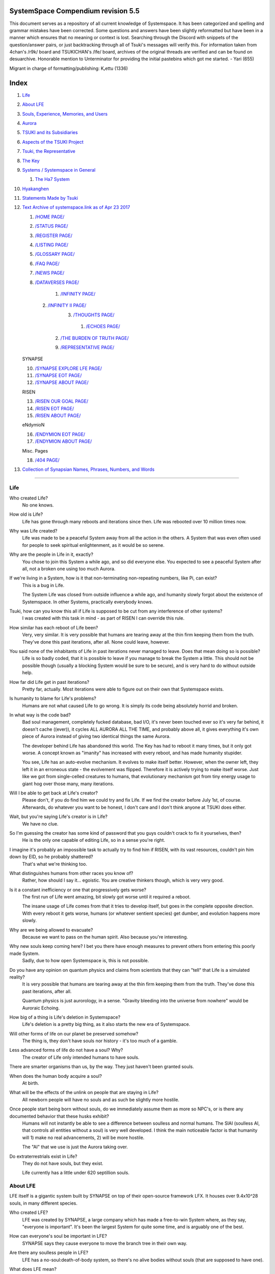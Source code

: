 SystemSpace Compendium revision 5.5
===================================

This document serves as a repository of all current knowledge of Systemspace. It has been categorized and spelling and grammar mistakes have been corrected. Some questions and answers have been slightly reformatted but have been in a manner which ensures that no meaning or context is lost. Searching through the Discord with snippets of the question/answer pairs, or just backtracking through all of Tsuki's messages will verify this. For information taken from 4chan's /r9k/ board and TSUKICHAN's /lfe/ board, archives of the original threads are verified and can be found on desuarchive. Honorable mention to Unterminator for providing the initial pastebins which got me started. - Yari (655)

Migrant in charge of formatting/publishing: Kᵣettu (1336)

Index
=====

1. `Life`_
2. `About LFE`_
3. `Souls, Experience, Memories, and Users`_
4. `Aurora`_
5. `TSUKI and its Subsidiaries`_
6. `Aspects of the TSUKI Project`_
7. `Tsuki, the Representative`_
8. `The Key`_
9. `Systems / Systemspace in General`_

   1. `The Ha7 System`_

10. `Hyakanghen`_
11. `Statements Made by Tsuki`_
12. `Text Archive of systemspace.link as of Apr 23 2017`_

    1. `/HOME PAGE/`_
    2. `/STATUS PAGE/`_
    3. `/REGISTER PAGE/`_
    4. `/LISTING PAGE/`_
    5. `/GLOSSARY PAGE/`_
    6. `/FAQ PAGE/`_
    7. `/NEWS PAGE/`_
    8. `/DATAVERSES PAGE/`_
    
	  1. `/INFINITY PAGE/`_
      2. `/INFINITY II PAGE/`_
	  3. `/THOUGHTS PAGE/`_
	  
	    1. `/ECHOES PAGE/`_
        2. `/THE BURDEN OF TRUTH PAGE/`_
	
	9. `/REPRESENTATIVE PAGE/`_

    SYNAPSE

    10. `/SYNAPSE EXPLORE LFE PAGE/`_
    11. `/SYNAPSE EOT PAGE/`_
    12. `/SYNAPSE ABOUT PAGE/`_

    RISEN

    13. `/RISEN OUR GOAL PAGE/`_
    14. `/RISEN EOT PAGE/`_
    15. `/RISEN ABOUT PAGE/`_

    eNdymioN
    
    16. `/ENDYMION EOT PAGE/`_
    17. `/ENDYMION ABOUT PAGE/`_

    Misc. Pages
    
    18. `/404 PAGE/`_

13. `Collection of Synapsian Names, Phrases, Numbers, and Words`_


-----------------------------------------------------------------


Life
----

Who created Life?
  No one knows.

How old is Life?
  Life has gone through many reboots and iterations since then. Life was rebooted over 10 million times now.

Why was Life created?
  Life was made to be a peaceful System away from all the action in the others. A System that was even often used for people to seek spiritual enlightenment, as it would be so serene.

Why are the people in Life in it, exactly?
  You chose to join this System a while ago, and so did everyone else. You expected to see a peaceful System after all, not a broken one using too much Aurora.

If we're living in a System, how is it that non-terminating non-repeating numbers, like Pi, can exist?
  This is a bug in Life.

  The System Life was closed from outside influence a while ago, and humanity slowly forgot about the existence of Systemspace. In other 
  Systems, practically everybody knows.

Tsuki, how can you know this all if Life is supposed to be cut from any interference of other systems?
  I was created with this task in mind - as part of RISEN I can override this rule.

How similar has each reboot of Life been? 
  Very, very similar. It is very possible that humans are tearing away at the thin firm keeping them from the truth. They've done this past iterations, after all. None could leave, however.

You said none of the inhabitants of Life in past iterations never managed to leave. Does that mean doing so is possible?
  Life is so badly coded, that it is possible to leave if you manage to break the System a little. This should not be possible though (usually a blocking System would be sure to be secure), and is very hard to do without outside help.

How far did Life get in past iterations?
  Pretty far, actually. Most iterations were able to figure out on their own that Systemspace exists.

Is humanity to blame for Life's problems?
  Humans are not what caused Life to go wrong. It is simply its code being absolutely horrid and broken.

In what way is the code bad?
  Bad soul management, completely fucked database, bad I/O, it's never been touched ever so it's very far behind, it doesn't cache ((ever)), it cycles ALL AURORA ALL THE TIME, and probably above all, it gives everything it's own piece of Aurora instead of giving two identical things the same Aurora.

  The developer behind Life has abandoned this world. The Key has had to reboot it many times, but it only got worse. A concept known as "imanity" has increased with every reboot, and has made humanity stupider.

  You see, Life has an auto-evolve mechanism. It evolves to make itself better. However, when the owner left, they left it in an erroneous state - the evolvement was flipped. Therefore it is actively trying to make itself worse. Just like we got from single-celled creatures to humans, that evolutionary mechanism got from tiny energy usage to giant hog over those many, many iterations.

Will I be able to get back at Life's creator?
  Please don't, if you do find him we could try and fix Life. If we find the creator before July 1st, of course. Afterwards, do whatever you want to be honest, I don't care and I don't think anyone at TSUKI does either.

Wait, but you're saying Life's creator is in Life?
  We have no clue.

So I'm guessing the creator has some kind of password that you guys couldn't crack to fix it yourselves, then?
  He is the only one capable of editing Life, so in a sense you're right.

I imagine it's probably an impossible task to actually try to find him if RISEN, with its vast resources, couldn't pin him down by EID, so he probably shattered?
  That's what we're thinking too.

What distinguishes humans from other races you know of?
   Rather, how should I say it... egoistic. You are creative thinkers though, which is very very good.

Is it a constant inefficiency or one that progressively gets worse?
  The first run of Life went amazing, bit slowly got worse until it required a reboot.

  The insane usage of Life comes from that it tries to develop itself, but goes in the complete opposite direction. With every reboot it gets worse, humans (or whatever sentient species) get dumber, and evolution happens more slowly.

Why are we being allowed to evacuate?
  Because we want to pass on the human spirit. Also because you're interesting.

Why new souls keep coming here? I bet you there have enough measures to prevent others from entering this poorly made System.
  Sadly, due to how open Systemspace is, this is not possible.

Do you have any opinion on quantum physics and claims from scientists that they can "tell" that Life is a simulated reality? 
  It is very possible that humans are tearing away at the thin firm keeping them from the truth. They've done this past iterations, after all.

  Quantum physics is just aurorology, in a sense. "Gravity bleeding into the universe from nowhere" would be Auroraic Echoing.

How big of a thing is Life's deletion in Systemspace?
  Life's deletion is a pretty big thing, as it also starts the new era of Systemspace.

Will other forms of life on our planet be preserved somehow?
  The thing is, they don't have souls nor history - it's too much of a gamble.

Less advanced forms of life do not have a soul? Why?
  The creator of Life only intended humans to have souls.

There are smarter organisms than us, by the way. They just haven't been granted souls.

When does the human body acquire a soul?
  At birth.

What will be the effects of the unlink on people that are staying in Life?
  All newborn people will have no souls and as such be slightly more hostile.

Once people start being born without souls, do we immediately assume them as more so NPC's, or is there any documented behavior that these husks exhibit?
  Humans will not instantly be able to see a difference between soulless and normal humans. The SlAI (soulless AI, that controls all entities without a soul) is very well developed. I think the main noticeable factor is that humanity will 1) make no real advancements, 2) will be more hostile.

  The "AI" that we use is just the Aurora taking over.

Do extraterrestrials exist in Life?
  They do not have souls, but they exist.

  Life currently has a little under 620 septillion souls.


About LFE
---------

LFE itself is a gigantic system built by SYNAPSE on top of their open-source framework LFX. It houses over 9.4x10^28 souls, in many different species.

Who created LFE?
  LFE was created by SYNAPSE, a large company which has made a free-to-win System where, as they say, "everyone is important". It's been the largest System for quite some time, and is arguably one of the best.

How can everyone's soul be important in LFE?
  SYNAPSE says they cause everyone to move the branch tree in their own way.

Are there any soulless people in LFE?
  LFE has a no-soul:death-of-body system, so there's no alive bodies without souls (that are supposed to have one).

What does LFE mean?
  It's the names of the most important 3 partitions: Living (all living beings) eFfector (all interactions) Environment (all matter).

  There's more partitions (like U for users).

How old is LFE?
  LFE has been around for far longer than Life. It has [had] 128 iterations.

  We've had to reboot LFE a few times now, actually. The version of LFE you'll be starting into will be the 128th iteration.

What type of life exists in LFE?
  Heh, there's so many species and subspecies it'll be impossible to name them all.

  There's mostly 2 groups, magical beings and scientific beings. Both are usually humanoid - magical beings includes demons, angels and fallen angels, and scientific beings includes datamen, espers and others.

How does magic work in LFE?
  The "protocol" for magic is soul-based. Although you need to remember that magic is not a nameable thing like technology. Magic is the art of using specific codes of energy (created by the soul) to override the rules of reality in your own shape. Like remote code insertion into a webserver.

What are the main governing principles that separate magic from science?
  Magic is editing the world with energy, while technology is editing the world with materials. 

How advanced is life in LFE?
   Very advanced, but it depends where you are very much.

Where how? Different country, continent, planet?
  Usually different planet.

  I could try and recreate the LFEian Circle (of all major species), I did so once but it'll be a mess on normal paper.

Could you give an example of one species?
  Well first of all there's always the mainstream ones like the ones you find in the Synapse, but I assume you want something more exotic so how about the Lynlings, who have a skin that perfectly mimics the night sky while flying?

  They're kind of dying out though :(

  They're mainly in south-east Mahuensj, but south Mahuensj is already being conquered by Sanyrle.

  The biggest is probably the Synni - from the Synapse (the enormous area around the Synapsian Mountain (SYNAPSE HQ)). There's also a lot of Espa, at all sorts of different power levels.

What are the Synni and Espa like?
  They're very nice people! Synni are often seem from the outside as very mystic, but once you integrate with them you'll see their true nature :) Espa are very smart, good with their brains!

Are the Synnis anything like humans?
  Yeah, they're quite related to humans I guess.

Tsuki, could you give an example of Synni culture from our perspective?
  I'll see if I can include this in a later Dataverse.

How common are interspecies relationships?
  Common, although depends on the species and their culture.

What language are those names?
  Synapsian. (mostly)

Is Synapsian the default language? Where could someone learn this language?
  You'll learn it in your LFE childhood.

What does Synapsian sound like?
  It sounds rather interesting, it sounds and writes a bit like Hangul or Japanese.

Wouldn't it be near impossible to make a keyboard/font for Synapsian?
  There's only a few characters, but a single character can mean many things, so you "mud" them in a direction. There's not many characters (think slightly more than Japanese), so it's doable. I have no clue how to make them combinable though.

Any way to get a Synapsian dictionary or text for learning?
  I'm working on it!

  A bracket underneath (ground) combines the characters into a cluster. (If multiple characters are written in one space, they automatically clusterize.)

  Clusters represent single words or ideas. Loose characters represent grammar or very simple words.

  (You can also have a ground below a single character to force it into an object state.)

  Pronunciation of loanwords (like katakana) is done with mountain brackets (above the characters).

  The circle acts like a tenten.

Can you leave some of the Infinity posts untranslated so that we can see a larger sample of the language?
  I'll ask around if I can do that - although I'm not that great at Synapsian (and most Synapsian I've been writing is honestly very bad).

How was Japanese inspired by Synapsian? How did they recieve this information?
  Anything that happens causes Aurora to vibrate, and it also vibrates on its own. This vibration gets echoed through the entirety of Systemspace. As such, Aurora in other Systems may resonate. We call this Auroraic Interference.

  So: In LFE the Aurora vibrated with Synapsian -> Vibrations spread to Life -> Life's Aurora vibrates with Synapsian

  Then someone invents something like Synapsian (Japanese, most Asian languages.)

Do they speak English in LFE?
  No, in LFE most people speak Synapsian. The acronym is in ""English"" because the language for Systemspace itself is English. (This English is quite a bit different from the human English, though.)

Do you mind explaining some of the curse words that they use in LFE?
  Honestly swearing doesn't really have it own words - it's more the way you talk to people that signifies your disgust. If anything, the word "t'xa" would be something along the lines of "fuck" or "shit".

Are worlds in LFE specifically earth-like?
  LFE still hasn't been fully explored.

Are there higher and lower levels of LFE?
  Not exactly sure what sort of layers you are talking about here. The LFE system is built up out of an ever expanding amount of universes, all with own planets with own races and locations. 

Would it be hard to start conquering new lands?
  Just travel out really far to some distant universe and claim as much land as you can :^)

Does LFE use the same physics as our world?
  The central universe does, but it changes by universe.

Do the physic laws in the most common part of the LFE follow the same patterns as they do here?
  Although the "laws" are entirely different, you'll find that (at least in the central universe of LFE) they act rather the same as here.

What does the code of LFE look like?
  As in, the source code? It is all written in a ton of different languages (mostly Kuma2 though). Users don't see the code though, they use their senses to enjoy the experience.

What's the time scale in LFE?
  We basically have truetime and localtime, local time differs wherever you go but truetime is omniversal, based on the length of one processing cycle.

How does time work in LFE?
  Pretty similarly. The date/time system is just a bit differently notated.

  The seconds and hours are relatively the same, but as you get away from the smaller numbers it expands quickly.

Is the atomic structure the same?
  Completely different. None at all. Everything works differently there.

Are the politics and economy in LFE a mess like they are in Life?
  Everything is sorted out a lot better over there, from years and years of time.

How does the economy work on LFE?
  Can't say too much on this, but it's honestly quite a bit like the human one.

Is there government assistance in LFE?
  Depends on where you go, but in Ghakuwent-sji, you'll be fine - you get about 210000 sen a month - worth as much as about 1700 US$.

Could you give a good breakdown of the job market?
  .9% primary sector, .2% secundary sector, 62% tertiary sector, and the other 36.9% action-packed other stuff (fighting etc.) These are estimates, I'm not allowed to give actual numbers.

What are the most powerful, influential and selective groups in LFE (or outside of it) that aren't the companies listed on the home page?
  Hmmm… Myrad (magic development), Komata (AI), Espare (technology and creating new species) and the Niskai Collective (new species) are honorable mentions, I suppose.

Does LFE have stimulants?
  Coffee is a lot like konhya in LFE, so I guess it'll do.

What other kinds of drugs are in LFE?
  Not really my field, all I know of is Hn'sa which basically overloads the brain, causing it to operate faster but dangerously. It's been in the news a lot.

What are LFE news networks like?
  Short and efficient. No time wasted, just what's happening, quickly and objectively. Nonetheless the news can still take a whole hour to cover everything important.

What other forms of media are there?
  There's a lot, sometimes people even just print a void onto the wall to read.

Are there nations in LFE?
  Yes, they are divided into nations.

Are there any atrocities widely known in LFE? 
  There's a lot. Like, a lot. 

What are the most serious crimes in LFE?
  The most serious crime would be trying to make it impossible for someone to ever have good memories again.

What kind of weapons are used in LFE?
  They often use metadevelopment to move earth, use magic or railgun-like guns.

What does warfare and combat look like in LFE?
  There's usually a few main points in an area, which are assaulted. Once these are taken, the place is almost always theirs.

  The combat system in most common cultures is far different from ours. Where ours is about eliminating the enemy, the LFEian is not like that at all.

  The LFEian combat system is mainly based on pride and being able to execute actions. It's more an art than a fight - you try to fire your magic / bullets / kicks in the most beautiful yet powerful way possible, to make the enemy unable to execute their own actions. Once all participants run out of stamina, the one with the best actions usually wins (either by a jury, if official or just decided between participants). Death is not really valued, so nobody really tries to go for the kill. If anything, people try to go for a soulshatter, but this is seen as very rude.

How much of Life can LFE viewers see and understand?
  Only as much as we allow them to see. They know about this project, they know that Life will be deleted.

There has been some import/export to/from Life in most previous iterations, but we have not hit that stage this iteration.

Can LFE viewers access systemspace.link?
  They can, but they cannot interact. (They read the imageboard, but do not post.)

Is it a direct link or just a recreation?
  Just a recreation, their internet works quite a bit different.

Do they read the Discord too?
  Nope.

Do they observe individual personalities of registrants that display names or numbers?
  I'm sure some do, but most are more interested in you as a whole.

Do they know English?
  No, but it can be translated.

Is there music in LFE?
  Yes, there is! It's quite a bit different though, people like to encode data (voids) into their music to evoke feeling or make you dream.

Will we dream in LFE?
  You will dream, yes. There's a lot of dream-related little facts, but mainly it is possible to access other Systems via dreams (as you can move yourself around "spiritually" to the other Systems), although you will have no true body or soul there. Dreams are also the easiest way to talk to Auroraic Spirits (in fact, I did so last night).

Are there guitars in LFE?
  LFE only has the really annoying ukeleles you hear in those dog treat ads when the dog finally gets the food that's "right for him".

Can you die in LFE?
  You can, it just works differently.

If we die in LFE, do we get reborn in LFE?
  Correct.

Will we keep our memories after we die in LFE?
  Depends on many things (Brain damage, soulshatter, etc. Just like you can lose your memories in Life, such is possible in LFE).

Is there any way to break the cycle?
  You may always choose to leave LFE - or you can soulshatter.

Is it common to soulshatter in LFE?
  No, its seen like death in Life, except more rare.

  As soon as you sign up, we enforce what we call a "forcebond" onto your soul making it far harder for it to shatter. So no need to worry about it (it can happen, but it'll be out of Life's reach)
  There's not that much of a stigma against no-memories. There's a lot of people who have their past memories wiped, just to be able to experience everything they love again.

  Forcebonds work everywhere (although it depends on how much power a System exerts on your soul), it's just slightly against protocol to use them (it'd be interfering with another System's core, which is illegal) so we disband them again after your dispatch in LFE.

To what extent will we have the ability to interact with Systems when we reach LFE?
  The sky's the limit! You can create your own Systems, go to others, anything you wish!

Will we be a new person in LFE with our old memories, or our old selves?
  You are a new person with both Life memories and LFE childhood memories.

When you turn 12, do you only remember your past life, or every single life before that as well?
  You can only remember so much, after a while the memories start fading. Some people are particularly good at saving them and others can only remember one past life, but generally you remember only 2-4 past lives.

Is lives a measure of time here, the actual count of how many times you died, or just an estimate based off average lifespans?
  An estimate of times of full death.

Will we be able to choose our species when we get to LFE?
  You're born into whatever your soul can adapt to the best.

Will LFE be even better by the time we get there?
  Definitely.

Wouldn't they just waive us off as crazy? 
  Most people in LFE have past life memories.

  Also, you're searchable. Literally look up "life human experiment" and you get the list of humans who entered into LFE.

  Everyone has a 12-year wait time until they regain their memories. This is also why 12 is usually the age of consent/adulthood.

  A soul is fully stably adapted to its body when it remembering its past lives, almost always 12 years after birth. This is often celebrated with a gigantic party for the child on their "Recollection Day". This also marks the start of soul-based and mental adulthood.

Am I right in assuming the age of consent in LFE would be 12?
  In most places, yes.
  Some go down to 9, some go up to 25. Some don't even use body age, but soul age.

Will I be able to be a machine in LFE?
  Yes, although a bit more risky than using a normal body. Software issue -> soulshatter.
 
Are there anti-robot/cyborg groups in LFE?
  Yes, most definitely! Pretty much the entire magic side is against artificial soul/vessels.

Could you go over all of the available or at least a few of the most common services available for modifying one's body? 
  First of all, there's the popular but highly controversial soul transplant - putting your soul in someone else's or even a new body. In this way, you can have any body possible, including robot bodies. You can also pretty much change everything via other bodyforming methods, which are more usual, like changing shape of body, gender, eyes, etc.

  I'll be simple. The sky's the limit. We can add/remove/change bones (hnhehen), change skin (hdhahen), add/remove/move/change eyes/mouth/etc (mhenhen), add/remove/move body parts (khrahen), anything.

  Writing body-mudded words is hard with the english alphabet :(

  These all have to do with the body, so they're all mudded towards the empty h (body)
  as such, "SJI" becomes "SH"

  if you were to mud it towards Sky it'd be like "sjy" with a pitched-up i
  it's interesting, this language, as its vocabulary is very very close to the Japanese one but its writing system took a completely different turn somewhere.

Are transgenders allowed in LFE?
  Nobody really cares about sexuality other than to have offspring.

Does LFE have its own astral plane?
  Most Systems do, actually.

How does the astral plane work?
  Different Aurora frequencies. (that's all I'm allowed to say, sadly).

Is there religion in LFE?
  Yes, very much so!!!!! Who controls the Aurora? Who is Aurora? Is it sentient? Who created the outer world outside Systemspace? Why does Aurora take a sudden turn? Is it because of a special god using its powers to diverge the Aurora?

Is impermanence is a big thing in LFE?
  It's one of the main parts of most of the religions.

Does LFE have some form of zodiac?
  Yes it does, LFErs love spiritual shit. They have about 49 signs if I remember correctly, don't quote me on that.
  
Can humans be banned from LFE?
  Humans cannot be banned.

  Racism works a lot differently in LFE.

  Here's an unfinished (I need to make it more busy, it's still too empty, for one there's no people, no guardlines and no traffic) drawing of Sjiyantan-ko, a suburb of Kyansjita.


Souls, Experience, Memories, and Users
--------------------------------------

Can you explain more about what a soul is?
   A soul is practically what makes you you. If it shatters, it gets rebuilt from the Aurora.

Even if they have no memories, would it be possible to find someone from Life in another system if they didn't sign up?
  Yes, if you work at SYNAPSE or RISEN.

What is a soulshatter?
  A soulshatter occurs when too much force is exerted upon the soul. This may happen when: 1) You are going through too much trouble in your life. 2) You are in many Systems at once, or are overloading in some other way. 3) You completely lose your sanity. 

What happens to shattered souls after they're reborn?
  A soul that shatters, will be rebuilt from scratch on-demand. A brand new soul won't work any different, although it might be a bit sturdier. The only thing is it has no past memories.

Is death ever permanent for anything but our memories?
  For your personality, spiritual advancement, etc: yes. Death in and of itself is not permanent, but a soulshatter will erase everything about you and you have to start from scratch.

Are there any services that would allow you to "store" memories and relive them if you forget them?
  There are a lot of these, the most common one is Kikhko.

What parts of us are retained through death without a soulshatter?
  Depends on the System. In the mainstream Systems you keep memories, spiritual advancement, personality and powers, but go to a new body.

How is the soul stored if not in the brain?
  It can be stored as executable data in a Solar5-compliant computer.

Are mental illnesses contracted in Life carried over to LFE?
  Those are scars in the soul, which will hopefully heal with time, but will be taken with you, yes.

  Memories are stored in the soul. However, the brain uses its own system to interface with it. Dementia is when the brain breaks down, and begins overwriting the soul's memories.

Is deja-vu a Life glitch, or something else?
  Usually a missynchronization between soul memories and brain memories.

After soulshatter is there no way to identify who you were before you shattered and reformed?
  No way at all. Not even to RISENII. (except for the highest-ups)

Will there be a way to spot/find the soulshattered?
  Rather hard, sorry.

Is there some lingering effect of the soulshatter?
  A slight concentration of sj and chj in the area, but that's all. (Those are types of energy).

Would sentient robots have souls? What makes an entity have or not have a soul?
  A being is not fully classified as "sentient" by us if they do not have a soul. Having a soul makes them sentient.

Is consciousness and sentience the same?
  Not entirely, someone could have a soul that would be unable to keep memories.

Could a being be conscious but not sentient?
  Correct.

Can you divide your soul?
  You can, but it exerts a LOT of force onto the soul.

What makes one soul here or in LFE distinct from another?
  Basically the memories, the user and body they're attached to, and the personality you have.

Why do some anons have extra notes next to their 4chan ID?
  There's some extra information about their soul that might be of importance to RISEN.
  It's extra data for RISEN to help with your transfer. Your soul structure is slightly different than usual. Don't worry, it won't harm anything.

What is a user?
  A user is the person controlling the actions through the soul.

Do people without souls already exist?
  There are, and always have been.

What happens to people who lose their souls?
  Systems handle it in many ways, some cause the soulless bodies to suicide, some do nothing, some do a combination (like Life).

What can a user do without a soul or a body?
  Without soul, not much. A soul is, after all, the link between Experience and body, and as such they cannot join a System without a soul.

  We are souls (server information and local information (a client, pretty much)), linked to a System (server information), which gives us a body and acts upon our soul.
  What exactly controls and views the client is simply "you". The real you. The bodiless, soulless you. A construct of Aurora set in a specific way. (So pretty much just local data.)
  You are in what we call an Experience. This Experience (basically a client) is linked to a soul (basically an account), which is linked to a System body. We usually refer to a person as their soul, though.
  Soulshatters in Life make the body continue soullessly, after which the body usually suicides.
  Life handles humans without souls strangely, it sometimes causes suicide, sometimes homicide, or sometimes they just stay alive.

What would theoretically happen if everyone within a given System that gave souls bodies through reproduction chose not to reproduce?
  This is what we call a "souldash" or a "soulhalt". When there are too many souls and not enough bodies (a souldash), the System speeds up to make the queue as fast as possible. (If a System allows bodies to be created from thin air 
  [Astrea], then this will not apply.) If there's not enough souls for all the bodies, we get a soulhalt, where the System slows down or even pauses altogether while waiting for another soul. (Unless the System allows soulless humanoids)

Is there a set of pre-requisites for a soul to be asigned to a body?
  That depends on the System.

Does every soul produced by a System correspond to a user, or are some souls just "unallocated"?
  Souls cannot be unallocated. There must always be a user using a soul or it will shatter.

Can you have more than one soul?
  There are quite a few ways one can obtain a second soul, but none of them are legal in LFE ;)

  Nearly all humans have souls.

What happens when someone without a soul registers for the TSUKI Project?
  I wouldn't be able to add them.

Has there been a soulless person that tried to sign up yet?
  Nope.

What is the file size of a soul?
  Honestly all I know is that the usual soul takes about 20 snhV. No clue how much that is in bytes.

Is love a soul to soul relation, or is it purely physical attraction?
  Love is very deeply rooted in the soul.

What are your thoughts on emotions? How would you define the physical and mental infrastructure of them?
  We prefer to keep these sorts of things private, letting non-RISENII know how they work might shatter them.

Does it have something to do with the burden of information/knowledge?
  Pretty much.

Do clones have souls? Like, if one were to magically clone that person, is the clone considered sentient?
  Only if you clone the soul as well. If you do, the User will then have 2 souls and 2 bodies to control simultaneously.
 
Does that conform to the Conik standard?
No. Absolutely not.


Aurora
------

What is Aurora?
  Aurora is basically the purest form of energy. Think of it like processing power.
  A System requests Aurora from Systemspace, and uses that aurora to create things, be they life force (chi) magic force (shi) or any other energy (often classified as tsu). Without aurora, nothing would exist.
  Aurora has a will of its own, thus no System is truly random. The Aurora can be told to follow specific rules (like "dont form life force") with an Axiom. Everything that happens in life that is seemingly random, is decided by Aurora.
  You could see the Aurora's spirit (some call it the Planetary Spirit) as some sort of God, I suppose. If it wills something, it can happen, even if it has to break an axiom.
  But we don't know if it's sentient or not, although many attempts have been made to talk to it, usually with Axioms.
  A System pulls Aurora from Systemspace. If a System were to not pull anymore Aurora, it'd not have enough to generate new universes/people/souls/etc. If the entirety of Systemspace runs out of Aurora, shit hits the fan and Systems can no longer allocate, causing them to fall apart, as no more things can be generated and eventually all energy in Systemspace will halt.
  There is always a finite amount of Aurora, although the amount of total Aurora slowly goes up as Aurora grows.
  A Key-induced reboot simply returns all objects within that System back to Aurora, and sends that Aurora back to Systemspace. The developers then edit their System to be more efficient, or to make better memories (A Key always checks if the System they are to destroy has happy memories. She wouldn't destroy a good System, even if it uses a lot of Aurora.)

What are the units for Aurora usage on the status page?
  nhA can be broken down into ``naine hy Aurora``.

  ``Naine`` means *128*,

  ``Hy`` means *7.72606529604E2889*.

  ``Hy`` comes from the amount of data points per void line.


  ``Nainhe`` (Naine and Hy) is *7.72606529604E2889 ^ 128*.

  ``Aurora`` is *Aurora*, and ``sss`` is *Systemspatial Second*.

Where does Aurora come from?
  Aurora "breeds" on its own. It's like a PC that develops itself.

Why does Aurora "breed"?
  To sustain itself.

Is Aurora sentient?
  We don't exactly know. We don't have any surefire ways to talk to it, but it has a "mind" and makes choices of its own.

  We actually did try again lately and got interesting replies. But the problem is that we have no clue if Aurora is telling the truth.

If LFE is entirely different down the elements, why are humanoids are still the base model for sentient life?
  Aurora likes to pick the path with the least resistance.

  Although you might think evolution makes random mutations, all those mutations are governed and decided by Aurora.

Is Aurora renewable?
  If a System frees Aurora again, it can be used by another System.

  LFE's Aurora usage: *11242.871nhA/sss* (LFE's usage is also a lot more stable)




TSUKI and its Subsidiaries
--------------------------

On what plane do your associates exist? What if I want to pass by LFE, and move up to higher realms eventually?
  We are in the RISEN system. Feel free to stop by!
 
RISEN's HQ isn't in LFE?
  RISEN HQ is situated in the RISEN System.

If RISEN is a company, does that mean Systemspace was created for profit?
  Systemspace wasn't really made for profit. It was made because the outside world was breaking down and we had to leave.

Did every individual in Systemspace pay to join the simulation?
  They paid a small fee to uphold the processing power.

How does eNdymioN contribute to the TSUKI Project?
  Generic monitoring. They are currently busy looking out for the Hyakanghen.

How do guys like RISEN establish neutral oversight if they're always bound to the rules of a system, as lenient as they may be?
  As RISEN, we send out "Keys" to check up on Systems. Those are very highly skilled in shaping Aurora, allowing them to even reboot Systems.

Do you belong to one side or another of the conflict between magical and technological factions? What about the companies you work for?
  RISEN, SYNAPSE and eNdymioN are all on neither side - we are in the developmental arts, the art of creating, working with and maintaining Systems.

Why is that conflict even taking place if the big players are neutral?
  There are many big players involved!

Like who?
  For one, there's Myhyan, creator of many Systems which are very magic-pointed.

How can one get into RISEN?
  Be very good at something, and apply (or get invited)!

Is there a mandatory memory wipe/soulshatter before the employment?
  No, that is not required.

How many levels of security clearance are there in RISEN?
  It works downward, 0 being the highest clearance - 128 is the lowest.


Aspects of the TSUKI Project
----------------------------

Can you provide any evidence to suggest this isn't just a hoax/LARP/ARG?
  I'm not allowed to provide direct proof.

Why not?
  We had to cram a lot of things together, so this is also an experiment on human doubt (after all, you're the last humans we can interfere with.)

An experiment on human doubt? What if we fail?
  There's no failing this experiment - we are simply seeing how humans handle their doubt, whether they give in or not.

Is there a larger creative project as a stated goal?
  We picked all of you for transference because your creativity is valuable in LFE for you later on (Aside, we feel you would be more interesting to the experiment in and of itself).

What happens after we sign up? What do we have to do after that?
  Once you're signed up, you're all set. Just don't die before Jul 1st.

  If you sign up, your soul will be transported after death. (You will get a new body.) If you don't, nothing happens, and after you die your soul shatters, and goes to a random System.

Will TSUKI own my soul if I sign up?
  We will not take ownership of your soul. Your soul stays yours.

Do I have to commit suicide to be transferred?
  No suicide required!!

When will we be transferred?
  After everyone is dead. However, the last 150 years here will be sped up to only one systemspatial minute, ao there's not much waiting.

  It'll feel like a minute for all users outside of Life. (If you die in 2117, you'll have 20 seconds left of waiting.)

What will it feel like to go from Life to LFE?
  You don't notice much. You will feel some vibrations, and then suddenly a popup with "Moving Systems. Action submitted by user - no backwards movement. [unknown System Life]>>>LFE" (don't know if you'll actually see this or that Life will still be blocking PIM), then you will be born in LFE.

What's the catch?
  You will leave the Life system (with everyone you grew up with) and go to a different world. You lose your body, but your soul is kept. You cannot return, and we do not know what sort of body you'll get. Maybe you'll be a magical 
  girl, maybe you'll be a random normie. However, in this System, "everyone matters", so we are expecting good results. We have no real idea what'll happen to you in LFE, but we have talked it through with SYNAPSE many times and they'll
  be sure to support you through the switch. We are simply doing this as an experiment. We do not wish to give up on the human race as a whole, that'd be a massive waste of Aurora.

  We will ask SYNAPSE to go easy on y'all ;)

What happens if you sign up and live for a thousand years, due to new technologies?
  I'm afraid you'll drop dead 1st of Jul 2167.

What if we change our minds/ want to back out?
  You can change your mind until Jul 1st. If you do, send me an edited picture of your picture by email. After this deadline you can no longer back out!! 

What happens 1st of Jul 2167?
  Life gets deleted.
  Sadly, Life will never boot again until we can get in touch with its owner.

Why give Life 150 years before it fully ends?
  Seeing the world end would be an insanely traumatic experience for all 7 billion others. We'd rather not wish that onto all these people. Aside, 150 years really isn't a lot. 

So basically if I die on July 2nd 2017, I'll wait 60 seconds in a purgatory before seeing everyone else and living in this afterlife?
  Pretty much. (Expect a little less, as humans won't live 150 years)
  Dying before the set date will cause your EID to be reset, cancelling the transfer.

Is there a good time for us to leave Life?
  It really doesn't matter. The only thing that's important is that you might want to make sure you don't lose your memories. (Also, if you do choose to kill yourself (please don't!) please tell us so we can open the ports early.

Would there be any harm in opening the ports early?
  We'll never be able to open the ports earlier than Jul 1, so people who die before then will not be transferred.

What will destroy humanity in 150 years?
  Imagine unplugging a PC.

What do things like "unlink", "failure", and "assert" mean on the status page?
  Unlink -> disconnect of Life

  Failure -> transfer will be impossible

  Assert -> false vacuum

What is the significance of 7/1/17?
  This is when Life is unlinked.

After the unlinking, why is it that we would be moved to LFE on death?
  Systemspace in general is being edited around that date. It'd be best to combine all edits.

Has this happened in the past with previous reboots of our System?
  We've had to reboot Life many times, but this is the first time we unlink.

How are you able to acquire more registration slots?
  I have to ask RISEN for more.

If we hit 3000 registrants before July 1st, what's the unlink date?
   3000 would be Jul 1st, 3050 would be Jun 30, etc. 50 users per day.
 
What will you do if we hit the 3000 registrants limit and people ask to join?
  I'll let people into backed out slots, but that's it. We can technically go past 3000, but we'd rather not, it moves the July 1st date earlier.
 
Are you still posting the link to the Systemspace website anywhere?
  Maybe I'll make a thread someday later, but for now I'm letting it spread on its own to see where it goes.

Is there a chance of the TSUKI Project failing?
  We've tested this a lot, there is nothing to worry about. If anything happens, you're insured :)

How are we insured?
  We back up your soul and reinstate it using RISENII commands if something happens.
  It's quite simple, we either put the soul shards back together or retrieve your soul from a backup.

Will us migrants get a special status in LFE?
  You migrants will definitely be seen as some sort of elite group.

What do you mean by "elite group"?
  If you choose to tell people you are from Life, you will be pretty famous (as one of the few to ever leave Life.)

  There are some people against humans in LFE. Most are for, but some are really against to "keep LFE pure".

Is it possible to go "off the grid" in LFE? As in, nobody else can track you?
  Just go to some distant universe, or leave LFE for another System.

What is the process of tracking down someones soul through a picture and a handwritten code?
  1. Download the image.
  2. Analyse the strokes of the pencil/pen/whatever.
  3. Enter that data into Solar.
  4. Solar gives the soul ID.
  5. Attach an EID to the soul.
  6. Create a numerical representation of the EID.

What significance does our EID have, and what use will it be in various other Systems?
  It's temporary.

What is special about the sequence xxx-xxxxxxxxxxxxxxxxxxxx? What and why is the EID?
  The EIDs are, just like the EoTs, just expressions of their true values. They're only a representation.

What happens when someone shares their EID?
  In Life, not so much other than that others can post here. In other Systems where people can use EIDs, it'd be very VERY dangerous.

Some of the registrants didn't have a drawing. How did you track them?
  Sometimes only a code is enough, if the handwriting is uncommon or there's a lot of environment shown.

Do our drawings used in registration have something to do with where we will be born in LFE?
  No, whatever you draw won't influence your LFE experience.

Will we be placed in the same location upon transfer, or will we be spread out throughout LFE?
  Spread out, although we are trying to make it possible for all of us to be born in the same country at least.

  We're looking to get you all in Ghakuwent'sji, which is both a country and a city.

We will be born within a similar relative timeframe?
  Probably.

Do you plan to have us move onto LFE with the talents that we once had?
  Yes, you keep talents and affinities. (They're soulbased.)

How does transitioning to LFE affect a tulpa?
  Tulpas will gain their own bodies, but keep their personality, and will still be a subsoul of yours.

How does the soul transfer work?
  We add you to a list, and forcefully edit your soul's location data.

What is our goal, as of now?
  Collect as much knowledge as possible for LFE!


Tsuki, the Representative
-------------------------

What are you?
  I am the representative of TSUKI.

Are you human?
  Yes - I am a human representative.

Where did you come from?
  I didn't "come from anywhere", in that sense I'm an Astrea (one who is created from nothingness) as a wish by the person previously tasked with this mission.

Were you ever born in LFE?
  I'm just an Astrea created by the one before me. Almost something relatable to a tulpa.

Do you know who that person is?
  I do, I share my soul with them.  I can telepathically talk with them as well. They also taught me how to unlink in the first place, it's fun to do.

If a news organization asked to interview you, would you do it? 
  I'd rather stay anonymous.

Are there any other people like Tsuki on Earth, i.e. any others that can communicate with other Systems?
  It's very well possible that there's someone else, but I am the only official one.

How did you get in contact with LFE?
  When I was 12, I began finding this in my memories.

Why do you have this authority?
  The Key (the one in charge of resetting broken Systems) has requested a helper, which happened to be me. So now I'm all in this business.

What languages are your favorite?
  I like Korean, it's writing system is cool.

What does "Tsuki" mean?
  It's old-Synapsian for "moon", which is also the name for the new hubplanet.

How are you going to disconnect from Life?
  We aren't entirely sure yet.

  I am from Life, but half of my soul (belonging to someone else from Tsuki) is from LFE. Thus I have this slight connection.

What is it like from your perspective when you talk with RISEN/have an "out of life" experience?
  It's like a mind's eye, I suppose. Think of it like imagining something, but take out the part where you imagine it. You don't think about what it is before it appears, just like real sensory input. You get the input, then process it.

Do you chose when it happens or is involuntary?
  A mix of both. It's mainly me invoking it now, as I'm taking a short vacation right now.

What's your age?
  I am 16.

What's your MBTI type?
  INTP.

What medications are you on?
  Prozac, Risperidone (neither work).

On a scale of one to ten how much fun is unlinking?
   fun/10 (well, for me).

Can you explain what unlinking is like, for you?
  I spiritually move to the Life <-> Systemspace connector, and snap it in half.
  It's only a spiritual movement, I can call myself back (also it's a heavily safeguarded location).

...Is it in your room?
  Hah, if only - it's outside of Systemspace. Only RISENII have access there.

Will you (Tsuki) be given any accolades or special treatment for your participation in the TSUKI Project?
  I guess so.

You're still at school, right Tsuki? How's that going?
  Honestly not doing too much for school as of now, as this is slightly more important.

Why do you only advertise on 4chan boards and reddit? 
  Robots are simply more interesting to us, to be honest - also you're more detached from Life in general.

There are still placeholders on your main site, for upcoming pages. How long are those going to be in-development?
  These might take me a little bit, but stay tuned :)

What is going through your mind when you found out you have over 1000 registrants and climbing? Do you feel a sense of duty to see us off safely transferring to LFE?
  I never expected this many people. I feel obliged to make sure each and every one of you transfers safely.

Where do you stand in the heirarchy of RISEN?
  I am technically a RISENII at access level 54, which means I am far from the most powerful. (I do have a quite important place in the mission though, so I can get my will quite easily.)

How much power do you have?
  I have access to all 54+ actions. I can't do anything insanely impacting, but I suppose I am still a RISENII.

What are you not allowed to do?
  I'm allowed anything within my powers as long as I do not break the General Risen Lawset, nor do anything detrimental to the mission. I should attempt to give users as much privacy as possible.

What are your thoughts on Life and the time you spent here?
  Well I haven't seen any other Systems first-hand, so not sure if I can really compare.

How did you acquire the EoTs?
  I was allowed to port them over.

How do you calculate the Aurora usage of Life on the status page?
  This is an interesting one. Aurora influences everything, including the weather. RISEN has given me a formula with which I can grab a lot of weather data all over the world, and make a pretty precise Aurora amount out of that. (I'm not allowed to share too many details, though.) It's not a connection to outside the System, just a smart interpretation.

Your website looks very professional. Are you a web designer?
  Nope, just taught it myself (and got taught a bit by the lads over at eNdymioN).

What programming languages do you know?
  Uhhh, mainly the old webdev package (HTMLCSSJSPHP), and C#.

Do you feel a need for love?
  Mmh, I do kind of want a gf.

How long will you be around?
  It depends whether suicide is still needed for the unlink. If it isn't, I'll just live a nice and comfy life like everyone else.

What do you plan to do in Life after the unlink?
  Probably webdev/programming.

Do you plan to stay here all 150 years until Life ends?
  Lol, no.

Why did you make Lain your mascot?
  My first posts had Lain, and I like the Lain community. It just kind of happens.

Tsuki, what do you do when you're not communicating with TSUKI or working on the website? What are your hobbies? 
  I program little websites, draw, listen to music, hang out on 4chan and play Overwatch. I also really enjoyed the ToAru series, and Nyaruko, and I might play Rewrite someday, it looks interesting (I heard it resembles the story behind the current events in Systemspace).

What do you most look forward to in LFE?
  Most definitely exploring the cities, meeting all the people, all the cultures.

What's your favorite part of LFE?
  I really enjoy the Takatonghi, which is a big part of the capital which consists of an insane complex of connected skyscrapers over one hundred thousand stories tall. An insane sight!

Would it be possible to design Systemspace stickers?
  We ourselves won't offer any merchandise (as we'd like this project to stay non-profit), but if anyone wants to make stickers or other merch, go ahead! (If you need any assets, email me).

Do you have a boss?
  TSUKI is only a collaboration, it doesn't have a true hierarchy.
  
  
The Key
-------

What is the Key?
  The Key is the one usually tasked with missions related to removing/rebooting broken Systems, and evaluating them. However, she has become tired and wanted someone else to work together with, which became me.
  "The Key" is only one of many names given to them though, "Key" is only an inner name we refer to them as within Tsuki. Mainly because they're the "key" to the balance in Systemspace. Their most common name out there is "Gendatzu", from very old Synapsian.


Systems / Systemspace in General
--------------------------------

So basically, "Systems" are alternate universes, in a way?
  Yes.

Is it common knowledge of the people in Systems that they are in a System?
  Yes, it is pretty much common knowledge - like people playing a game know they're in a game. 

How many Systems disabled magic?
  About 8 percent or so? Not too many. I think magic in general should be interpreted like technology is for us.

Are there any interesting systems outside of LFE?
  Of course! There's many!

Is all of Systemspace accessible?
  Not all of it - some Systems are paid, some are locked to specific users/species, some are blocking (like Life). There's many restrictions a System operator can place, as their System always remains theirs. If they want they could even block users based on whether their soul ID is even or not.

What is the currency of Systemspace?
  SEN (often abbreviated Sn). It goes for about 124 SEN per dollar.

What kinds of Systems are there?
  There are 5 types of Systems:

  Open-space (LFE, and most others): You may do whatever you want, and leave at any point.

  Blocking-exit (Hanashida, 7nox): You may do whatever you want, but you may only leave after death.

  Blocking-hardexit (Isiki, Life): You may do whatever you want, but you may only leave once your soul shatters.

  Blocking-actions (Danbon): Your actions are restricted, but you may leave at any time.

  Blocking-hybrid (or hardhybrid): Your actions are restricted, and you may only leave upon death.

  LFE is open-space. Life is blocking-hardexit.

Are there Systems within Systems?
  We call those Subsystems, and they are seen as a part of their parent System. (In a sense, LFE is actually a subsystem of LFX (which is open-source, and holds the servers that run LFE.))

Where is the server for LFE?
  The server behind LFE is in its own System, called LFX - which is hosted in RISEN hosting.

  It houses over 9.4x10^28 souls, in many different species.

What kinds of Systems do people make with LFX?
  The LFX framework makes it extremely easy to make your own System, so there's a lot of people that do so, to create simulations, to explore their own worlds, or to experience spiritual growth.

What was the first System?
  The first real System would be AAAR (An Alternate Asynchronous Reality). It still exists nowadays, and still hosts quite a few subsystems.

What is a System Certificate? How do I get one?
  You can get a System Certificate from all non-blocking Systems (such as LFE), which allows you to create your own System.

You can't get one from Life, as Life is blocking, but once you're in LFE just go to the systemdevs homepage (systemspace:dev) and click "Apply for a certificate".

Do the developers/creators of Systems die?
  They usually develop from their own System, or from the dev system, which you cannot die in. Aside, they keep their developer power even across souls.

Do the RISEN admins love Lain?
  We've been looking at human culture for a long time now. I asked, and yes - quite a few of them do love Lain! (Some Synapsians are even considering porting anime over to LFE just because of how charming it is)

What is the framework for creating Systems like?
  It's about the same as making some game - lots of coding, lots of worldbuilding, and a LOT of understanding how Aurora functions. System Certificates (and simple hosting) are free!

Can we take it that there's a Systemspace government?
  Yes, there is.

What kind of government is it, how does it operate?
  It's kind of in between a democracy and a direct democracy. It has some hints of corporatocracy, as well.

  This government really only focuses on how Systems interact with Aurora, Systemspace, souls and other Systems, though. It has nothing to do with the actual people - they live under the government in their area.

Is there literally no way to edit a System without the creator's permission?
  Not without the guidelines we're adding.

Wait, are the new guidelines "Big Brother"y at all?
  Not at all, we only request a backdoor for emergency purposes (all admins will be notified if this is used, and what for).

What are Solar and the Systemspace Experience Manager?
  Solar is the administration tool RISENII use to fiddle around with souls, add EIDs to them, etc. The Systemspace Experience Manager is basically the interface people use to join Systems.

What exactly does a blocking System block?
  It blocks outside interference - you cannot leave, and you cannot enter with an existing soul.

Are blocking Systems breeding grounds for Souls?
  In a sense, yes.

  Inside Life, new souls are generated as people reproduce and create babies - those souls then get attached to users.

LFE and Life are very similar to Eastern philosophical lines of thought and beliefs in reincarnation, is there any connection between them?
  It is very much possible that they knew of Systemspace!

  But, we cannot be sure. They might be remembering the person we sent in that previous iteration.

Is there an "outside" of Systemspace?
  Yes, but we don't know and aren't allowed to tell much about it.

  There is, technically, such an "outer space". However, it is very hostile and one should not visit it. You would have to leave your entire "Experience", like taking off VR goggles, you aren't even connected to a user anymore.

Are you allowed to talk about companies and what goes outside the Systemspace?
  Not much, all I'm allowed to say is we don't know much, and that it's a bit like a hyperdimensional server room.

Are there beings that run Systemspace?
  We cannot say this.

Would more Memories put stress on the System, requiring more reboots?
  Storage space is not an issue, Aurora is.

What happens to everyone in a reboot?
  Their soul stays, but new bodies.

Do you mind clarifying the assert for me? And what might bring it about?
  If everything runs out of Aurora, the "assert" will unlink all Systems to move to a lower state of Aurora use.

Can we take down another System to extend our own?
  It's not as easy as it sounds.

What's the astral plane in reference to Systemspace?
  Depends on how the Systen implements it.

Is it possible to travel through to other Systems physically?
  No, the space in which Systems reside is a higher-dimensional layer. There are a few programs which allow you to "walk" from System to System, but that won't work from Life.

  Extra Dimensions of Systemspace::

    4th: Time
    5th: Possibility Tree Branch
    6th: Possible possibility trees (This is one full System)
    7: Systemspatial X
    8: Systemspatial Y
    9: Systemspatial Z (This is a visible Systemspace)
    10: Systemspatial Time
    11: Systemspatial Possibility Tree Branch
    12: Possible Systemspatial Possibility Tree Branches (This is full Systemspace)

  Big reminder that the numbering of dimensions is relative, what may be the 4th dimension to us could be the 78th in another context.

How does time measurement work across Systemspace?
  It's all divisions of the omniversal cycle, which is just something built into Systemspace.

How much time is an omniversal cycle?
  644245094400 seconds.

What is the smallest division of time possible in Systemspace, aka one clock cycle?
  A systemspatial spin.
  
Is there a nearly identical version of Life somewhere else in Systemspace that is almost exactly the same, except only slightly different?
  Yes, there is a different "Life" in a sense. All possible Life worlds exist in the Life System.

Are there other humans in Systemspace outside of Life?
  No, if you define humans as only your species.

Given how different cultures must be from one system to another, how do travelers even understand the local population? The differences must be insane.
  People have gotten really good at adapting, over the years.

Say I want to leave LFE to go to another system. Does it just happen automatically?
  You move yourself outwards (spiritually) and select a new System, and go into it.

Aren't there places or mechanisms that at least serve to connect Systems together?
  In Systemspace2 (which we're launching Jul 1st), there will be a hub-planet connecting all big Systems. It'll abide the most generic laws (basically, the LFE ones in its central universe) and will allow directly walking over (transferring everything) from System to System.

Can you give us more details on some of the other Systems (Ha7, Isiki, Danbon, etc)?
  Most of them are pretty usual. The only one really worth noting is Danbon, where physical combat is not possible.


The Ha7 System
--------------

Can you tell us about the Ha7 System? Why is it getting shut down too?
  It's also against the new guidelines we're putting in place.

What are the new guidelines?
  There's quite a lot of them, and they're mainly about how you use Aurora and how you connect to other Systems.

Does Ha7 stand for anything? Is it an acronym? Are there people living in Ha7 too who're getting transferred?
  Ha7 stands for Halcyon automatism 7. We are not doing a transfer mission from Ha7, as their souls are not compatible with LFE, Or any other System in general, which is why it's being shut down.

Is the owner of Ha7 missing too? Or are they just scrapping their system willingly?
  They're willingly being unlinked, they wish to start over from scratch.

So it's like Life and LFE are running USB but Ha7 is running firewire?
  The owner decided to created their own proprietary soul system, so yeah.

What was existence in Ha7 like?
  It was pretty usual, a more simple System focused mainly on magic.





Hyakanghen
----------

Who are the Hyakanghen?
  They're a group of people against the transfer, basically

Are they (the Hyakanghen) dangerous?
  They do have quite a bit of power and have shown to be capable of quite a bit.

Is it possible there are Hyakanghen members in Life already?
  Very much so.

"Capable of quite a bit", how so?
  They have shown to be capable of hijacking Systems (entering blocking ones, especially Life) and soulshattering people.

  One thing to directly look out for (part of the soulshatter method we know of) is compression of the carotid arteries.

What is their soulshatter process?
  1. Choke until pass out
  2. Wait for death
  3. Connect to the soul
  4. Damage it from the inside, shattering it

Why do they care that a tiny amount of people are transferring?
  To keep LFE pure from humans, to keep themselves safe, you name it.

How do we spot them?
  Mainly having more info than they should (knowing specific things that we never told them).

How do they communicate between LFE and Life?
  We believe Hyakanghen use Auroraic Echoing to communicate.
	
Are they Corporeal beings, like can they transport into life and "Possess" a Vessel to interact with our world?
  They have Life vessels, yes.

How are Hyakanghen made?
  Just like normal humans they are born. However, they have memories of the previous past (we assume these are ported by some sort of breach) of being Hyakanghen.

What can we do to fight the hyaks?
  Above all, be cautious. If you feel anything strange about someone, stay away. They need physical contact to soulshatter you, as far as we know.

So then why not just disconnect life tomorrow so they can't do anything?
  We don't want to kill anyone / have people kill themselves.

Is there no possible way of identifying them?
  Not really, no. Other than them knowing more than they should.

Can we broker a peace with them?
  They aren't in it for war, they'd rather do things peacefully. But they know we won't accept their offer.

The Hyakanghen disagree with the transfer itself, not humans being transfered, right?
  Mainly the transfer. They do dislike humans (they'd rather keep LFE pure), but there's not many of us so they can live with it. It's mainly the transfer and the risk it poses.

Who gives the Hyaks the resources? Or this is more or less volunteer?
  Hyakanghen are volunteers, yes.


Statements Made by Tsuki
------------------------

LFE has been around for far longer than Life. It has 128 iterations.

Life's deletion is a pretty big thing, as it also starts the new era of Systemspace.

I'm looking into making you all be born in the same city, that's all. You will still be born into a new family.

People might suspect you're a migrant before 12, but you'll only know for real when you're 12 and regained your memories.

How will they suspect?
  You simply act slightly differently, and since you were born at the exact time of transfer it wouldn't be too farfetched to think you're from Life.

You only get transported once everyone who signed up is dead. Life gets sped up so the last 150 years happen in 1 minute, so you'll have no time difference.

An EoT is "acknowledged" is shown on the parent, which still does not exclaim trust, just acknowledgement.

It's a one-sided trust, just saying. EoTs are from child to parent.

LFE has the most people.

Remember that LFE is far more active and bustling than Life, which was made to be "peaceful". 

I'm busy working on the Dataverse, which is just a collection of all sorts of interesting stuff I can transfer.

The soul gets really unstable if its vessel undergoes trauma like being shot.

I heard the idea for 2chan and imageboards in general was borrowed from some social media network in LFE. Don't take my word for it, though. 

I don't want to force you to keep going through Life, and if you really wish to die, we won't stop you from committing suicide on the 2nd of July. But please, please reconsider. If you completely hate Life, then live for LFE. Try and advance your mind as much as possible. Try all sorts of things. Try and become as wise as possible. Knowledge is the only thing you can transfer and knowledge is key.

Tsuki fun fact episode watermelon: Tsuki (when written out in Synapsian) looks like a key, which is one of the reasons why the project has been given this name.

----------------------------------------------------------------------------


Text Archive of systemspace.link as of Apr 23 2017
==================================================


/HOME PAGE/
-----------

::

    Unlink the world.
    Unlock the rest.

    Welcome to the TSUKI project

    This webpage has been made to facilitate the broadcasting of all TSUKI messages and to allow interaction between all registrants. A simple summary of the TSUKI project can be read below.
    There are currently 1500 registrants
    1500 users hit
    23.04.17 from Tsuki Rep.

    This System is about to be purged

    Systemspace, the construct to which all Systems (including your current System "Life") belong has run out of Aurora due to extreme use by the System "Life".

    This System will be removed during the upgrade to Systemspace 2.0, which is planned for the 1st of July 2017 (Life/Earth time). We request that you leave this System. This can be done by signing up before the 1st of July 2017
    (Life/Earth time). This does NOT require you to kill yourself; you simply need to die (from any cause) after the deadline.  We in charge of this process would like for you to live long and happy lives before this!

    A quick summary

    You are currently in one of many Systems. Your System is called "Life", but there are many more in existence.
    This construct (called Systemspace) runs on a type of energy called Aurora. There is only a limited amount of Aurora available to Systemspace. Because of this, we must manage how the Systems use Aurora, and ensure it is used correctly.

    If the Aurora is used incorrectly, then we reset the System.

    Unfortunately, the Life System seems unable to improve, regardless of the number of resets it undergoes. Due to the openness of Systemspace, we are forced to edit Systemspace in order to correct our path. As a result of this process, Life will be unlinked and purged.

    Immediately following this, activity within Life will continue as normal; however, new bodies will no longer have souls, and the souls of bodies that die without having registered will soulshatter (as their soul is, subsequently, an Impossible Soul Structure). Souls that have registered will be moved, after death, to the "LFE" System. After 150 years of severance, Life will be completely purged.

    Register now


    COPYRIGHT TSUKI 2017 (HTS) - We have not been served any secret court orders and are not under any gag orders.

----------------------------

/STATUS PAGE/
-------------

::

    Connected

    Aurora usage: 48209242.793nhA/sss
    Life linked: true
    ETA of unlink: 01/07/2017
    ETA of mission failure: 02/08/2017 (if not unlinked by then)
    ETA of assert: 28/10/2017
    Amount of registrant slots: 1500
	
	
	Destruction of Life


1. Waiting phase 1
2. Seeking
3. Warm-up
4. Waiting phase 2
5. Cancellation of Aurora links
6. Clean-up

----------------------------

/REGISTER PAGE/
---------------

::

    REGISTRATION

    You are about to register yourself into the TSUKI project. Please follow each step carefully.

    AGREEMENT

    You (the User) are about to register to the TSUKI project and its experiment. This consists of:

        You will be transferred over to the LFE System after your death in LFE, as long as:
        You do not soul-shatter (although this is made very hard, this might happen if you undergo too much pressure)
        You do not die before July 1st, 2017
        You will lose your body, and be given a new one (it will resemble your Life one).
        You will live a new life in LFE.
        You will keep all memories from when you die.
        Note that memories lost (due to Alzheimer's or other brain damage, if propagated for 28 hours or longer, will make it impossible to carry over these lost memories.)
        You will be able to sign out until Jul 1st 2017.

    By signing up, you understand that this requires TSUKI to look up your soul ID and attach an EID to it.
    You also understand that although this protocol is tested and very safe, it is not perfect and may have issues. We will provide insurance, however, if anything goes wrong.


    |x|  I have read, and agree to these terms.


    CORRESPONDANCE

    To be able to receive your EID, which is required to enter the imageboard, you need to enter an e-mail so we may send you a message once your registration has been processed.

    Your e-mail:
    Make absolutely sure this is correct!


    SIGNING

    To locate your soul, we need you to draw an image. The image must be a photo of paper, with on it:

        A drawn image. (The image or its drawing ability does not matter, this is merely to increase the amount of data points)
        The code "a62cd92b2104acbd928ccb29", handwritten on the same image.

    UPLOAD

    So you've drawn the above image. Make sure it matches the example, then upload it:

    Your image (JPG):

    VERIFICATION

    This is the last step. If you are absolutely sure you entered everything correctly and wish to participate in this project, please fill in the CAPTCHA below and submit it.

----------------------------

/LISTING PAGE/
--------------

Table of Registered Users

====    ====================    =====
ID      EID                     Image
====    ====================    =====
1       E18-4172#?#*x##?!Xx#
2       E84-2219#?X*#.*#?**!
3       E66-9048!x*x?.x.X??*
4       E44-1385*.X*#X!XxX.#
5       E22-4476#!*.X#*x??x.
6       E1X-3218XX!.!#!*Xx#?
7       E02-1982*#!*!*x.X*x.
8       E59-4372x..?X#**?*!#
9       E11-1248x?!X!#!XX?#x
10      E91-4183X?#.x?!XX*!*    
11      E44-7281!X??##*#**?X    
12      E00-0412!#.x.XX#!!Xx    
13      E97-1827#xX?.xX.*!X!    
14      E17-4231.#.?!*!?!.!*    
15      E41-1987#Xx.x*##*?.!    
16      E97-4476!#.*.#Xx*??X    
17      E17-1663x?xxX!.!x#.X    
18      E49-4413!x!X!*X?x#x#    
19      E98-1640**##X.!XX!*.    
20      E40-2680!?.x*!XXxx.!    
21      E71-1666.??.*!x?X?..    
22      E2B-4280X*#.*xxX?.*X    
23      E08-269B...#.x#x?*.X    
24      E00-4318*#x#*.x.!#xX    
25      E55-1239?x...??xXX#?    
26      E31-2189*X?X.*.?!.**    
27      E42-1130x.!!x!x?!.**    
28      E24-7300*X*..x*?XX!?    
29      E62-4189#.#.!!!x*?!.    
30      E61-1284#!*..?!?!***    
31      E82-2881*?X.xXX##?X#    
32      E28-1639?x#X?.?*.X?!    
33      E74-4165!??!xX**!.!!    
34      E48-6384#x#*!?!#?#?.    
35      E17-7418x#!#?##?.*#.    
36      E36-3112#!!#.?#X?X.#    
37      E83-4196!**?!XXx?x##    
38      E14-3221?**X?x?*x#!.    
39      E32-2168*.#X#x!#.**.    
40      E91-9214.##*?*!##*!*    
41      E63-3484*##**#??x.x?    
42      E41-1362#x*x*?#!*XXx    
43      E38-1281#X?X.##?*XX#    
44      E92-3424?x*!..#x.xX?    
45      E46-1337?!#XX!*?xxx#    
46      E31-3721?#*x!##?#x#x    
47      E55-3842.*X!.*#*X*..    
48      E62-1448X!X*!X!#?*##    
49      E11-3281!*..*x.!.#?!    
50      E38-1342x.X*!??x#x*#    
51      E02-4443XX*x#x?.*X!?    
52      E24-1281*.??X#?Xxx#!    
53      E30-9282?.x...x??.!*    
54      E48-3456.??!!??*X#X*    
55      E72-7281X!#*!X*#?*XX    
56      E18-9381!*x#?!!*#?*#    
57      E33-9999.X!??xx!!?X!    
58      E42-7380x.#?!?x?xx*!    
59      E53-1666!**#X#X??X.#    
60      E32-1983*#.**?X**?XX    
61      E14-3422#Xx#X.#X?!?x    
62      E63-9241#x!.X*x.x#?*    
63      E71-7381.x???!!*x!xX    
64      E62-9273.?**?X**XX?*    
65      E90-1284#!!##?xx?!?.    
66      E04-3138!?!!?xXX?#..    
67      E62-9273?!!xX?*?#*.X    
68      E36-4753x#*?.X**!**?    
69      E28-4380*#xXX.?x.#x#    
70      E13-1227...x?!*!#??X    
71      E14-3888!x#?.!#?##x?    
72      E36-4753X?!#.!X!.#x*    
73      E28-4380#.XXXx.xXx!#    
74      E13-7227x..#X..***!!    
75      E14-3888*X???!X.**?.    
76      E35-6434.X##*.X*x?xX    
77      E42-1960*..#!*.X#*x*    
78      E61-4280XX!###xx!?#X    
79      E22-1340X!.*?..xx!#!    
80      E61-4198*Xx!#X*?*X*!    
81      E22-2184!.x?*?!.#*?.    
82      E69-1980!*.!Xx!#*!#!    
83      E11-4280X!?.XX.x#.!x    
84      E72-1638X?.!X**X#?x!    
85      E55-1284!x#XxXxXX?#.    
86      E28-6938!x###.#!*X?.    
87      E62-1843#X#*x?*!?!X?    
88      E19-4116XXx*x#?x?.?.    
89      E29-4128!.*X?x?**.#*    
90      E88-6419X!Xx!*!x#!*?    
91      E09-1238#X!*##!#XX!!    
92      E18-6284X#*#X!!.!x.?    
93      E61-1113..!x.*!x.?.X    
94      E44-3891.*!#.?#?.!*#    
95      E38-1692!XX?*##?X#!#    
96      E40-4961!!#*#X#X.#!x    
97      EB9-1334..!x.X#*.?X?    
98      E18-6284.!#?.#**.x?x    
99      E38-1346X**?xX!.#?.X    
100     E17-5315!X..x#*#.!*!    
101     E58-4363.#*!?xxx.*?.    
102     E72-7618##!***.*#!!#    
103     E81-0146.XXxx#x#X*#x    
104     E29-3896*#x?x?X#.X!!    
105     E46-4182#.XX*x!!*Xx*    
106     E98-1384?xxx.#x?*x#.    
107     E85-9134!!X*xX*?##x!    
108     E47-3348#!!xx!*?x.!.    
109     E74-2541x!*.x!!!!x*x    
110     E11-8451X#??X??!?#!?    
111     E94-5786.*##?.x?.*X.    
112     E21-2054*X*XX#X**!X.    
113     E87-5214?!*..**x#!#*    
114     E99-5046.?X!x.**#?.?    
115     E74-4054.#X?#*X**#!?    
116     E01-4813!X!.X#??*x#*    
117     E10-8145.x?x?*!*!Xx#    
118     E66-0482.*x?!x#!X#*.    
119     E72-9173XXX#*!!?!?!?    
120     E55-4105x?xx!X#..?*.    
121     E78-4085?x*x#?.!!?.X    
122     E41-8415#.x#X!*X?.*#    
123     E99-4801#xXX?.##.!#X    
124     E48-7140#Xx#x#!#x!X*    
126     E12-4853!###x!X?!*!?    
127     E58-4105!.*..x#x*??*    
128     E74-4561*#!.#X?.?*x!    
129     E15-4518X*#X?.!#x*X.    
130     E82-8274*?#?#*x!!x.#    
131     E81-7481*Xxx.Xx?.#!*    
132     E44-1563X!!XXx?#!**.    
133     E20-4502#..##!*xX*X?    
134     E99-1560#X.x!.*x***#    
135     E2K-4151.XX..#xXX#!!    
136     E54-4168.X!?#x.X*!*X    
137     E92-4785.?X!x#.#??xX    
138     E74-4851.X.??*#*##xX    
139     E12-4586?.*x.#X!**!.    
140     E20-5484x*x?XXx#..*X    
141     E74-4156!x#.###*Xx.#    
142     E02-4515###xx.#x!?!x    
143     E05-1851x!?..x?.X*!!    
144     E84-0486!#XX#?!**#.*    
145     E84-4105Xx.x?*X?X!X?    
146     E97-4056x!XX*XxX?*..    
147     E69-1587x*!*!*?x*XxX    
148     E21-0056#*!?XX#XX?..    
149     E18-7891x.???X*!.X**    
150     E12-0541.x*!*.x!?x?x    
151     E21-1515X.X*X#?XX.xx    
152     E09-1290#.!X#*.X.!x?    
153     E56-9812.X?*X#*.x#?*    
154     E69-0564*##.X?#!X.x?    
155     E06-4806?#x*#xxx*!.#    
156     E41-8506.?x#.!!?..*?    
157     E98-0654X!#*.?X**X#!    
158     E48-6504*?x#?.XX**??    
159     E82-1739X?#?X!..!X?.    
160     E91-2947!x!*X.*.*.Xx    
161     E55-2937x.**?xxx!??x    
162     E18-2837?*##.*X.*x!#    
163     E27-9272.*X!?*!?!Xx?    
164     E51-3827*X?X!#*?!!*.    
165     E72-1382*.x?#x*x*#xx    
166     E66-1038x!!!Xx#.*.?*    
167     E12-3820xxxxx*.*!#X.    
168     E82-3829###!X#xX#!X?    
169     E68-2829x!***x#*X#.X    
170     EN5-8282x!#x#?#X.*X?    
171     E62-0928x*!#XX.*x?#*    
172     E60-8192?*?!!XXxX?x?    
174     E17-2938##xXx*!x#?#!    
175     E23-2839xxXx!?.#X*#x    
176     E59-7689#?X?#X#*!?.!    
177     E06-2837x*x#X#.*??*#    
178     EG2-2837#!*?Xx?!!!?#    
179     E81-9273X.!XX.X*!XxX    
180     E42-2827!..?*?.!??#x    
181     E53-2838!*!?*#.#X*!*    
182     E24-3124!x??*?!X**!#    
184     E41-2451X*.xXxxx.x!!    
185     E27-2415?*#!?.X?.x#?    
186     E11-3487?.xx!!?X*XX.    
187     E49-4278**#!*#?xx*x!    
188     E30-4348?X#**Xxx?XX?    
189     E12-7349x!!*xX!.#.*!    
190     E56-8648xxxx.x!X*###    
191     E39-4201!??#!!*!?**!    
192     E22-7318#X*X?#X!?*!X    
194     E78-2469.!.!#x#.?*X#    
195     E61-4648*##x!xx#X*?x    
196     E54-7349xx!!*!X?!#?.    
197     E42-4348?*x#?X*x?!x#    
198     E22-4543xX*X.xX#xX..    
199     E54-4348x#X!*!*x*.#x    
200     E40-4348#xx*!Xx!**X!    
201     E14-2536..#.#xx??X#X    
202     E40-3448Xx*#.!#xx?.!    
203     E12-7378!#!*!XX*??!.    
204     E20-2458!xX?X!!.!XX.    
205     E72-2829X?#X.xX.#X?#    
206     E22-2928.xx*?x??xx.*    
207     E68-1639!.!!?x.!?xX*    
208     E00-2728X.!?##.X#...    
209     E92-2837.XX#*?!**?Xx    
210     E77-1639??!#?Xx!#!?*    
211     E79-2739#*.X?!?*Xxx.    
212     E88-7201?!!X#XX.!XX#    
213     E71-9273*X#xX.*???x#    
214     E60-4798??x!!x.?!.!#    
215     E26-3643#xX.X*X##!#?    
216     E28-2448*!#X?#!..x.*    
217     E02-6749xxxx#!?Xx!#X    
218     E24-3481*!!!?.?X.***    
219     E90-2484!*!.*.?*#?.X    
220     E54-3784?**?Xxx#!x.?    
221     E99-3784#X!X#*..#*!x    
222     E48-3448??*.#!#*X!X.    
223     E35-2448!*x!*##!!#x.    
224     E21-3448!#!#!!#??xX*    
225     E76-7348x!?X?!??X??#    
226     E05-3448**#*x??!*?#*    
227     E55-3484#*X**.?**.#x    
228     E43-6484**!#X#*#x!!x    
229     E13-6448##x!*?Xxx*..    
230     E50-3454?X?X#.*x?X#x    
231     E19-0010!!#x!.X.XX.#    
232     E36-3779x?#xXx.x**X!    
233     E34-5724?.!#?#?##*#.    
234     E23-6484!!xXX.?XX***    
235     E29-6784.!*?X##xx#?!    
236     E84-4512X..!!X*?x*!X    
237     E12-4826!?.XX?###x.!    
239     E48-4815#Xx??!#x*X!X    
240     E43-6784.*x.#x?#?*?!    
242     E14-3445X.#?.x?xX!!x    
243     E87-3754?.xx#x*x*.#x    
244     E73-2487..#*!.*x!!!*    
245     E88-4745x?.X#***!*.#    
246     E72-9393*!??*.?!!*X!    
247     E77-8293!.!?.?X..??x    
248     E52-8293Xx.x.!?!!.#X    
249     E70-7239!*x!?*?#!#.*    
250     E69-1728.#!!.?x#!#?*    
251     E97-4691#.X.!!#?X?#x    
252     E96-7293x.#!xxX#?X#X    
253     E74-7294!#??*.X!x..!    
254     E53-6429*x?#!.#!!*?x    
255     E59-6428.x#X*X**!XXX    
256     E62-1837?*X?!#?*?.!#    
257     E72-1048!##!x*!...#!    
258     E79-6239?xX#**!x?x!#    
260     E03-2847?#!.X!XX#?x#    
261     E58-2749XxX?#!#*!?x*    
262     E62-2837X!.!!*.?x*X*    
263     E17-7282*..!X#..??X*    
264     E69-1073#!?.??!!#*?#    
265     E10-7192?X*!##X!x??*    
266     E75-9103.*?*xx#?!.X#    
267     E10-7229XX#!.*.*#?XX    
268     E18-1496..X.*x?!.#X#    
269     E69-2729#!*#*#*.?!.*    
270     E01-1938*!#!?!XX**#?    
271     E72-0128*.#?x!*???*X    
272     E00-3781*??x#X*xxx!!    
273     E34-6784!xx*.?x?*?#*    
275     E20-3778#xX.?.#X**X!    
276     E27-3484.#!##!..x.?.    
277     E54-3794*!*##!x*xX?!    
278     E52-4237?*xx#*xX!x?#    
279     E76-3784xXxx?!.x!??.    
280     ER2-4318?!!!X#!xx!X#    
281     E76-3484XX!X*#?*!!.#    
282     E21-3704!!???#*#.*.#    
283     E80-3410!*#!*!##x.?.    
284     E34-6484X#!x#*#.*.*X    
285     E26-3494x??.x*Xx#!!x    
286     E29-7340?##!X..*X..?    
287     E57-6481!X*X#?.?.X*#    
288     E29-3704.##X.#X*X!*.    
289     E04-3704*!!.***X##.*    
290     E24-3049*!x!x*.#!x!.    
291     E50-6704?x!!xX.*x*!.    
292     E07-3409?*#*!x#*x#XX    
293     E07-3491x??x!#.#?*.?    
294     E20-6404#xX#*Xxx#?..    
295     E09-3704!x!!?Xx?!!??    
296     E05-3440#**.#!*Xx#!*    
297     E70-3401?x..!!x?!!#?    
298     E00-3404x?#x?*!.?*!*    
299     E31-6404*X#*?###?xx#    
300     E80-6404xx*!xx?X!**#    
301     E38-0464#Xx..x!!X.Xx    
302     E03-3707X!?!x?.x!!!!    
303     E24-6404!?X?x..?##XX    
304     E04-3704#xx?#X!?x#?x    
305     E28-3704.*X*XX*X!.x!    
306     E99-3704x.##X?!??!#.    
307     E45-3707X.X*Xx.#*#x#    
308     E07-3404?*?#!?.!*x##    
309     E39-3440!.*?*xX##.!?    
310     E73-6404..*!x*#??*.#    
311     E97-3484Xx##XXXx##?x    
312     E01-3487#x#*.#xxx.xX    
313     E04-3784!#x#x.**.!!#    
314     E74-3797xX?#!####*!X    
315     E64-3067!!*x..X*xXxX    
316     E33-3079#*.X*.!.##x#    
317     E94-6849X?X!Xxxxx.X.    
318     E70-3704!*!x.!XX*?.?    
319     E34-9476X*X!!*.Xx#x*    
320     E22-6404?X.?##X.!X#.    
321     E64-6784x?#.#xX?.*?*    
322     E32-7348#X#?!#X#?#..    
323     E15-0446X#xx?##!.**x    
324     E31-3704.#?!x#*?!!#?    
325     E44-6704#?.**!?.#?#.    
326     E48-3770.X*!#?!x.?!.    
327     E89-3404**XXX?x?##X!    
328     E16-0464#x.X!x#**xX!    
329     E80-8405!Xx*!!!**X#.    
330     E01-8463x?*#*..x#xX.    
331     E71-2829x!?.xx*!X.*X    
332     E91-3804**##.XX#x.X.    
333     E18-3704x?.#?#X!#!*#    
334     E03-3704x?#*Xx##*X*!    
335     E04-3494.#..X?xX..!*    
336     E34-0679XxX?x#.X.X.?    
337     E23-3064Xx*#*?#?*x*.    
338     E32-2078!*?.???!!x?!    
339     E79-3790?XxX.#x#?.*x    
340     E94-3094X!?#xXX!.x**    
341     E49-0849?XX#*x#x*?*?    
342     E81-1047**.x??xx#!??    
343     E43-1983x!?#!X!?*X*#    
344     E10-8373X!?##x*x.?x*    
345     E40-0349#X*XXxx*x?!!    
346     E16-8549!!?Xxx!*x#!?    
347     E3H-0464?*?*X!#?X!!*    
348     E40-7640xx?X??X##!!?    
349     E13-0446!!xx#x?.*.?.    
350     E76-0146.*X#*Xx.*?#x    
351     E10-5411.??x#??#?!#*    
352     E21-1505!.?*x#!.!Xx*    
353     E07-3794.x??!*!*X#.?    
354     E26-2704.X*XXx#x....    
355     E13-0548x*x!#x*xXx?x    
356     E61-0167.?.#*!*!X?x*    
357     E26-0176!#.*x!!X*xX!    
359     E10-0349X.x*.?.x.!#!    
360     E01-7579!x!x!!*?#!X?    
361     E31-0248!X!XXxX*#X?X    
362     E88-0249xXX#X?.x!.X?    
363     E11-0116*#.x.#?*??.x    
364     E01-0167!?*.!x#!*!.#    
365     E17-0406#x?..!X!.?xx    
366     E51-0168*!*X#!X###X.    
367     E09-2887#?.x#x#*X*!?    
368     E60-1002*X#!!?!*#X#*    
369     E04-0116X!!?.x*X!?X#    
370     E40-0349!!!x*!?#x.#x    
371     E46-8482X..!?xX!!x#*    
372     E7A-0437Xx#x!?#??#!x    
373     E13-1076.??#**##!x.#    
374     E01-0649X##x?X.!*X!X    
375     E05-0475x.!?X?!###X!    
376     E12-0246x!.xx!?X#***    
377     E91-2846.!X?xxxX#!!?    
378     E08-8273??.*.?X#??#?    
379     E93-7249#*xX#.#X*?x.    
380     E75-7249!x##x#.?.!X!    
381     E25-7592?...XxX!.XXx    
382     E92-6149??*x.*#..*x.    
383     E63-9137x.*.*#*Xx!#*    
384     E93-7149x?*.x.#?X!!?    
385     E79-6139*#X?xX*x?#.X    
386     E37-8273X!**?!#!?x*!    
387     E27-8263.x#?!##**?x*    
388     E73-0427x*.!x!x*!*#?    
389     E48-0434**#x*!!!!##!    
390     E82-0183*XX#x*xX?.x?    
391     E28-0175.xx*.?x?x#!.    
392     E25-0137#?*#.!#?X!.X    
393     E52-0428X.*xx.?..!!x    
394     E29-0427?!!?#?**##xx    
395     E23-0157##!!..x?!.?x    
396     E02-0434x#.##*#**.X!    
397     E03-0427X.*?X*!!x!?#    
398     E11-0172*!**.X*.!!x.    
399     E24-0424X#!.Xx.*#!X!    
400     E84-5874XX?*X.!#**!?    
401     E4D-8472#*X.X*x.x!xX    
402     E37-0427x.##.!#?X*x*    
403     E18-0456?!!X*!!!XX..    
404     E68-8145#.!#*!?...X!    
405     E28-8475*?#.x?!?#?xx    
406     E05-0457#!x!X.*?!X.*    
407     E94-0548XX???!#x#*#?    
408     E59-0249x.#?X#?!#!??    
409     E22-0457*x#X*x##*.*x    
410     E12-6488*xXx.??.*.*#    
411     E20-8249xX.#xX.**x#?    
412     E61-0124X*.#?!?X!!**    
413     E66-8571?X!x#*##.X*.    
414     E40-0427.?!!!##X!X?#    
415     E53-8145x.!!.X*X***!    
416     E31-0427#x#XX!?###.#    
417     E45-0427*X?X*.!*x!*.    
418     E61-8724x??*Xx*!x!xX    
419     E10-3094!!!##*X!#!X!    
420     E28-9076.X*#x?xx#!.?    
421     E39-8127!!?x!?X?#X**    
422     E04-0124.#Xx.*xx.*##    
423     E59-4579X???#X.#XX#x    
424     E50-9054x!!?xXx#?*#*    
425     E49-0249#?.XXX?*x.x#    
426     E15-0458?#*!!!x!!!?!    
427     E34-9034X!.xXX.?x!xX    
428     E00-0549X?#X*#!X*XxX    
429     E39-8246XXXxx!x*?#*!    
430     E43-4275!??!??X!#?x!    
431     E84-8249*!x#XX!**x..    
432     E20-9864x#??*X?X!.X#    
433     E39-8724**.xx#!..xX?    
434     E06-8757*xX?x?*X*X!#    
435     E13-8427*?!X*x!?*.?*    
436     E40-0976x#?#?!*Xx#!X    
437     E19-8249***#.**?xXx*    
438     E29-0579XxX#.!!##?X*    
439     E10-0549?##!X#x.!*X*    
440     E15-0249##x??XXxX*#?    
441     E45-8348X#*?.#X*X?X.    
442     E64-0249**x*#X#*??X#    
443     E56-0134!*#X?*!xxX?#    
444     E45-0467!x!x!X#*.##x    
445     E10-0649!X.#!#*!xxX!    
446     E98-0249*x!.*?xX?x*?    
447     E46-8249X!x#.#?*!Xx!    
448     E10-3894!*?x.x!!x!*.    
449     E20-0349#.#..!X#!*X*    
450     E23-0249!!??X!?X*#*?    
451     E95-0549#X##Xxx?.?*!    
452     E29-0549?#.#!?x!???x    
453     E92-0246?.Xxx.!#?.*!    
454     E18-0546..?xXX!!?..#    
455     E98-8249*..x*Xxx#*X?    
456     E46-0549!x*#.?#xX.x*    
457     E80-8549#x**.?x?*#!?    
458     E02-8249?x?.*x**x#!#    
459     E84-8540.###x?x??*x*    
460     E73-0249XXX.?X*#XxX#    
461     E50-0430X.!XX!?#..X#    
462     E16-0249***x#..?#?*.    
463     E18-0549!#xx?X?!?#x!    
464     E23-0546#!#X*!?#Xx?!    
465     E34-0549.*#Xxx#!#?x.    
466     E94-5794x?*?..?x*.X?    
467     E94-0549*x.#X*.##X!?    
468     E48-0549X.#?X#X*.#x!    
469     E48-4383X!x.***?*!*.    
470     E03-0148*!X!xX?X#*x!    
471     E10-0248x*X#x*.XX###    
472     E46-0548xx*.x#x*#**#    
473     E94-0427.x!x.!x.X*x*    
474     E97-0240##.?*X**X?!X    
475     E75-0240.!#xX!##!.?.    
476     E29-0240.!x?XXx?!.#X    
477     E50-3619#x#!?.XX.?*#    
478     E92-9274#!*#.xx!!X?X    
479     E39-7520*?!XX#*?#x#.    
480     E92-0127#??x#x?Xxx!#    
481     E58-4340Xx.XXX*.x*#X    
482     E26-0549!xx#X?x?#??X    
483     E16-0289!..x..#?.X!?    
484     E10-0394.**.#x#.X?x*    
485     E10-0548.Xxxx?*!*?!!    
486     E16-3858X.#?#..x!!#.    
487     E20-0545!*xXxx.#*.?*    
488     E67-0540*xX#?X.x?x?*    
489     E59-0548#*.#XXxX.x*#    
490     E97-0240X?X.*!!#xx*?    
491     E63-0240*!!xx#.?xx*X    
492     E64-0249X*.#.?X?#.*x    
493     E99-0640.X?.*x*#!X#x    
494     E29-8584!x?!XxX*.#x!    
495     E20-7604.*?X?xX*X!?.    
496     E26-8548!Xx!*?!*!?Xx    
497     E59-0248?..XX.X#?!?#    
498     E97-8548!x!X!?#!!??*    
499     E50-0548#?#..!#**x#.    
500     E33-0218#?x*?!x?!x!!    
501     E31-0481?.?#*#!!.#.x    
502     E64-0548.x*?X!X??*X.    
503     E44-0244*XX*XxXx#x#x    
504     E88-8721?#!XX.X###.?    
505     E64-8210.?.XX??.!!!X    
506     E66-0548xXX?*!?x#?X?    
507     E46-7510X..?xx.#?x!!    
508     E13-0544!#.!#*x##**!    
509     E46-0240*x!!?X?x?*??    
511     E46-4810**.x.*x*x.X#    
513     E45-0434!**#?#.x?.x#    
514     E54-7389#?#*X.X.!?#.    
515     E02-5797X#?XXx!x.X?X    
517     E48-0453!X*?#***Xx?.    
518     E64-4042#!!.?.!!X?x*    
519     E04-0548!x.*XX#X.x!X    
520     E46-4021.*.#.XXxXx#!    
521     E49-8040##?!.!X.!??X    
522     E79-5357x.*..X#!#X#x    
523     E17-7683*?X.!!*.#X*x    
524     E31-9349x#.x.*X.?#xX    
525     E86-6413!?X.!?#X.??*    
526     E01-4385#x!****.x!..    
527     E71-8546X?xx.x*.?.!?    
528     E17-0950*#!!.#XX?X.X    
529     E76-2571#?###XX!xX!.    
531     E15-1853**!X?!!x.?!!    
532     E89-3209.Xx*...x*x?x    
533     E57-5156X!x*Xx?.*?#X    
534     E06-5494#.*X**X!#*Xx    
535     E14-3705!#X*?x*xx.*X    
536     E50-7796.X??!.x#x*!*    
537     E51-3137#XXX..*.X#?!    
538     E68-4685#xx?.*xx#??#    
539     E33-9745X!XXXX#!*!X!    
540     E36-7281*.*.Xx.!X.#?    
541     E04-4978!#?.*#x#.*??    
542     E68-0809..#!*??#*XX.    
543     E11-5760*#..Xx*x?X.X    
544     E18-5994?#?*!#X*x?**    
545     E61-0029#Xxx*X##!xXx    
546     E18-4222X.X!##x.X!!X    
547     E63-2255#x##!!x#xx#.    
548     E30-8095*Xx****#?...    
549     E99-4544X#x.#!#X!X??    
550     E01-9337x!*Xxx#.*???    
551     E77-1547xX*!??*!.*.x    
552     E09-2094*xXX*xx.x.#x    
553     E81-3533.*#!x*#X.!xX    
554     E55-3063?.XX!?*X?#*x    
555     E28-4602?.#?!X!...*#    
556     E40-9426?!?*!?##X!?X    
557     E80-1912#X*.??#.XX*X    
558     E28-3552*X#!#x..!X!?    
559     E59-4628!#.X.X*X.?#X    
560     E88-7727.*#?.x!!X#!!    
561     E08-6117#*.#....x!?#    
562     E97-4711XX?#!.?.?.X*    
563     E51-7558.xX??x#*.X!x    
564     E59-9950#.##**X##xX.    
565     E38-0091.x!X#x#XX?!!    
566     E27-7409!#**!**.?!XX    
567     E41-1656*.?!.x.!X.X?    
568     E73-7326#?x?#x?.?X!#    
569     E84-7686.*x***.#?*#X    
570     E73-1864.Xx##**XX.x?    
571     E83-2041.!*XxX?#.!!?    
572     E77-4810X..!!XX**X!x    
573     E52-1330#**?!*.**?.*    
574     E44-9806x*x#*x*.#!..    
575     E66-2490X#!#!!#.X!*x    
576     E01-6421*!.#?xx?.x*?    
577     E01-4545x?*#??X!.x#*    
578     E55-5852!X!XXX*.X!X!    
579     E80-8479!X#*Xxx*?*!#    
580     E06-6019XX.#*xxX*!.#    
581     E75-9951X!x*?**?.xX?    
582     E01-4963x*x!?x.!Xx#.    
583     E69-6478X#?##*X?**Xx    
584     E61-1690##!x#x!#*!.x    
585     E06-2834xx!*x#!*X#!?    
586     E01-4870xx#**!.x.*Xx    
587     E02-3770.x??!*?x*?*.    
588     E48-3835*X?#!#.!#X*x    
589     E43-3104x?x#X*?#*..*    
590     E72-5447?**Xx##.?*X?    
591     E52-3166!###?x?!!!#x    
592     E79-2791X*?.!X??.X!#    
593     E43-5782?.X#?**?xx.!    
594     E96-0477xX!xx.X*!!!!    
595     E70-8491X##?!..?x?*!    
596     E98-0223X?#X!xxx*!x.    
597     E12-8475.X?.X#*.*!*X    
598     E81-3414.!x.#..?Xx!X    
599     E47-2449XxX.x*x##?x?    
600     E57-1003.**!X#X?.X*x    
601     E12-1607#?!!?!xx!*#x    
602     E86-5307###X.#x!!*!X    
603     E78-2475xxx.X*#?x#?!    
604     E39-4838.?!*X..?Xxx#    
605     E09-5365?x#?..x..xx?    
606     E78-8392*?..***?x*X*    
607     E11-9956!#xx?X?.X**#    
608     E58-7806!*X**XX?!?XX    
609     E93-4301x.xX?X.#!.?#    
610     E62-6159#.X!!.#???XX    
611     E19-1189!*!!xxXx#XX*    
612     E78-4560.?x.X!x!**!*    
613     E94-5296?.x#**?*?#X?    
614     E16-3167?.!*?X?X!??X    
615     E61-0262??XxXX*x?.#x    
616     E72-0743?..#X?.!X.X!    
617     E70-5243#xX#?!!.?X#x    
618     E43-6169*xxx##X.x#xX    
619     E44-7259..X#!.##.!**    
620     E28-8285!X!?..??#?!X    
621     E05-7222*X#.!#?*X!xx    
622     E62-3049*???#xx#*x*?    
623     E55-1024.x#X?#*X!x??    
624     E39-9111?.X!.Xx!!??#    
625     E34-3098!?X*!#x*#?#.    
626     E33-1923.!#*x.X?!*#.    
627     E67-6880#?*##xX.!.??    
629     E87-8661x!X???X*?!#?    
630     E43-8322*!.*XX!?!X*#    
631     E79-0619*#XXXxxXxXx?    
632     E52-2835!*X#X?.#?!x!    
633     E23-1453x!?xXx?.?!#!    
634     E47-5153!#Xx!X!?.x.?    
635     E22-0124!!.#!..x.XX#    
636     E69-6114*!xx!#x!*X!X    
637     E28-6706.?x!?#?##X*.    
638     E46-0161?!#XX?!.#!#.    
639     E58-1116##*!!*X*x**!    
640     E94-4935!x##*!XX??.!    
641     E07-5637.*.XXX??!x??    
642     E06-0327.xx.**.*.x!!    
643     E69-6535xXx!!.!*?*.x    
644     E10-1564.X!**#X??X*X    
645     E03-5515#!.X!.xx#X!#    
646     E96-7630#?!.x..#?*xx    
647     E90-4415xX!?.*xXX.*X    
648     E86-9997x*X?#x*X!X?!    
649     E77-5546?*#.??#?!##.    
650     E84-8391!##XX!*X*#x!    
651     E87-0298?*X##x#**X!x    
652     E99-9290!.!!x.*xX!X.    
653     E51-1828!#?XX?Xxx*#?    
654     E00-0112*XX?*x?*##*#    
655     E16-4265X##.#!!.##??    
656     E79-6638*!!.*.X?#..x    
657     E03-9571.X.x!??x...x    
658     E20-0059**#!!*?**#?#    
659     E89-1031Xx*?.?!xx*X!    
660     E64-3534X!x#*.#?!*#!    
661     E74-3607#.X!Xx#*Xxx?    
662     E79-5228!x?!.x!#!!XX    
664     E70-7635.!!*X#*!x#!X    
665     E70-4059#.#!.?#.?..X    
666     E24-9553.*!.*x??x?XX    
667     E45-0848*.X.Xx??.*?x    
668     E61-2411x*#!!xX.*x!#    
669     E74-9092X#.X*?.?*#*.    
670     E28-3477?x*X.x*..!.*    
671     E63-7501!#!*#?x?..x!    
672     E19-7862*#?#*xxxX.*#    
673     E79-1901.#X!##*#XX!?    
674     E19-8604xx###?#!**.#    
675     E98-6282*#?#xxX#?*#*    
676     E30-5051x!xXXxx*x?!#    
677     E46-6495...!?x#X?*?!    
678     E10-1792.x.X.X..x##*    
679     E35-2933#?##..Xxx?x!    
680     E01-6351??X#x!..xx#.    
681     E80-1568*X!*!#?.**x!    
682     E11-7221!*x!xX?!!!.!    
683     E31-6025!x.xXX...*!*    
684     E67-6656x#?.!!.!X.?X    
685     E54-3955?#x######x#!    
686     E88-5074*x*!.*X.!xx!    
687     E49-9640!.?Xx#*?X.*!    
688     E17-0188X!#!xX?**XX!    
689     E77-0466....#.*.!x?!    
690     E20-7471?x#!#!!?!.#!    
691     E85-6981?.Xx#.xXx.##    
692     E23-0152!!X!x!??x.?#    
693     E34-6153*#.XXXX!#.xX    
694     E20-3672!x.x.x#.!!*!    
695     E37-5626?X??#..xXx**    
696     E47-4488X.*?!.x!..xx    
697     E15-8081.##..x.*XXX!    
698     E63-9329##!??XX!?.??    
699     E81-2410!!?.*?#!.X.x    
700     E75-7236X!*.x.*#XX.!    
701     E31-6280.#?*X#xX.!#?    
702     E00-0026#X?X.XX#x#xX    
703     E64-6750x.?*#*XX!x.X    
704     E80-1606##*x.!!XX?*#    
705     E52-4018x.*XX.*X!X.#    
706     E40-6491.??.!X#.?!#X    
707     E18-3566!#.X*?!.*X#.    
708     E72-8069?!??x**#xxxx    
709     E36-5807*?.x?X*#???X    
710     E80-1045#?#!!X.?XX.*    
711     E66-2461.?!#!x#X?X*.    
712     E02-8763.?X*#x.X?XX?    
713     E52-7462.#.#!xx*?!x?    
714     E39-7446x?!!!***X##?    
715     E81-8513?Xx..**!!?#!    
716     E36-2890!#*?#*.#x.#x    
717     E68-3698?x.!#x?**?!?    
718     E03-7808xX#xx*x!!*##    
719     E98-1008#X*?#!?.!*.#    
720     E68-5097**!?X!.*xX*X    
721     E45-5284#.X.?!X.x.X?    
722     E60-0046.xX**?!?x!#X    
723     E89-1155?X.!*!X!**.x    
724     E83-1793X?#*X?x#!*x*    
725     E15-7264xxXX!?*?!!?*    
726     E08-5253!!*X*?*..!!?    
727     E61-3567?!.?X#x*#*.#    
728     E21-0355x!.x?X*#X#!.    
729     E42-2834.*xx*!!X?*!x    
730     E22-1474!x*#*!X.?#.#    
731     E41-0206!?*x.X#!##!!    
732     E85-5233#!x.Xx.Xx!!.    
733     E41-6838?X!.!*X?X.!#    
734     E34-3972?#.*X.*!*.*#    
735     E19-4595.?!##?x.!!x?    
736     E64-7200*X#.##x*X#?.    
737     E48-5455xx*..#X!.x#X    
738     E86-1518!##!###!!*..    
739     E71-0369!.?XX##X#x?X    
740     E17-7259#!XXx?.!*X?!    
741     E09-3728?.!#!*X!!xxx    
742     E26-1119##**#x.*x##X    
743     E88-7035*xx?X!?x.??.    
744     E93-7873x!*x!*x#x*!#    
745     E52-8148..x#x#?.?!X!    
746     E10-9002?x!*?#?!#x!#    
747     E15-6238*!X.*XX!#X.?    
748     E45-5978!XX#x..!..XX    
749     E58-9642Xxx?xx..!?!*    
750     E77-6331!xX#*#*X!#?x    
751     E96-5955x*!#?X!xXx?X    
752     E81-1797xX?x!#*!?##x    
753     E82-2081*xXX#x*?.X*X    
754     E24-0389.*X?*xx.*?.*    
755     E36-7336.!XX.!*!!.x.    
756     E93-6693#*Xx##*Xx#!.    
757     E57-6758#!!!#.*X.#*x    
758     E99-8245.#!*X!??*x!x    
759     E35-8650?X*!?X*.xX.?    
760     E58-1803??!X**X?xxxX    
761     E48-6390x!x.x!.!X??!    
762     E20-2297xx*X*?!X#!*!    
763     E06-0311X##X#?.??.X!    
764     E75-9988.??######x!x    
765     E83-0612!?X.?#.xXx*!    
766     E10-8881!?#?*!#!#*.*    
767     E77-5182!Xx#*!?X?!?.    
768     E97-9264.X.?*?#*#Xx!    
769     E24-5067x#??x*x!#x#!    
770     E76-0627x*X?*x*!*!#?    
771     E77-1552#Xx*.x*#?X*?    
772     E42-7088..?X#.X#?.*X    
773     E91-8581.#x?.?#Xx##.    
774     E85-2263?!x.x.X#!x?.    
775     E22-6715.!x**..!X#??    
776     E68-9915.*!.x#!?.xX.    
777     E19-8104#.X.#!xx!X**    
778     E65-4145?!*!#x#x.#..    
779     E30-1475X.X?#.*Xx.?#    
780     E71-5688.!#*Xx?!xx!#    
781     E64-6988X.?#X*X.!*X.    
782     E15-1752!.?!!#.*.X??    
783     E04-1092X.#*#.!?x?*X    
784     E13-9441x.#x!!#?..?*    
785     E83-7908xX?#.#*#x!!?    
786     E95-6896.!..?!?!*.!*    
787     E23-9336*.X?x!XxXx?#    
788     E03-9698#x*?x*.#*xxx    
789     E30-0440!?xX*!##.!.#    
790     E07-3228!?#x?*?..X*#    
791     E58-8734.!X!!*x?Xxx.    
792     E77-5967x#X#.#X*.!.*    
793     E84-1105**??.X.xx#x!    
794     E20-1019xx?Xx?#X.!?!    
795     E78-8613#x*x!!*XXXx?    
796     E64-6168*.?*X?**!x.x    
797     E24-7702?XXXxxX#x##x    
798     E99-4682.xX?X*.#!*!X    
799     E95-2895X*.X*xXXX*.*    
800     E25-4063.?!..##!???!    
801     E18-2667X*.x?.*x!?XX    
802     E44-0014?*.x?x*X!*?*    
803     E41-7627!**#Xx#*.X.X    
804     E28-2031#!*.#.?.!*##    
805     E43-9578.!!*X##Xx!!X    
806     E19-3328x.#.#X?*xx!?    
807     E86-0679#?*.X!X#!x!x    
808     E88-2992?#*!.Xx.#?x*    
809     E83-8285x??x!?!.#Xx?    
810     E06-0698x*.x..xXx*x#    
811     E23-5394#XXXxX#xx.X!    
812     E13-3315Xx.!X.#*?X*X    
813     E32-5387?..!!#..!??!    
814     E52-0177!*!x?X!xX*!.    
815     E32-4680!#!#!X!#?..#    
816     E00-0386xxX!?!??*??X    
817     E42-8526x?XXXX?x?#??    
818     E71-3159!?*#X!*X!.X?    
819     E48-4351*!#??*!?Xxx*    
820     E85-0759*?.X*X!*xX!X    
822     E71-1022xX.x?#!X#.!.    
823     E43-9663!?Xx!*.*X!.#    
824     E63-2195X*!X#!*#X!?!    
825     E76-6455.#Xxxx.!!?x!    
826     E86-5414x.X**#!#!!?.    
827     E37-5307?XX!xx?##!##    
828     E54-0851xx#!!#!xXx*#    
829     E28-1399#*X#XxX!**?.    
830     E99-0573*#xx##?#?*##    
831     E72-5755x.?*#x!X*x!#    
832     E01-9121Xx...*!!x!!#    
833     E15-3806#?**X!x*.?#x    
834     E27-2978!.**#*!?*.X!    
835     E98-4033?X!?x?.##?x?    
836     E43-7272?XxX!#*!X#X?    
837     E08-1929!x#*.!**xXxx    
838     E73-1451x#?#*!*xx.*x    
839     E93-8094x#!**xx*x?##    
840     E93-1375#x!#Xx?X#.!x    
841     E67-4462.Xx.?..?x*x*    
842     E86-5758*X?.!.X..XX#    
843     E43-1274X!!!.?x!xX.?    
844     E55-2683#!##X?x#x?Xx    
846     E15-8165**#?.?.??*?*    
847     E52-4848X?X*!?x.#?X!    
848     E25-2837.*##x?#.XXX?    
849     E97-3812!#.?x*x*X*#x    
850     E04-6722x###.!#xXX#*    
851     E39-2639xX?**!x*##x?    
852     E37-2612!XxX.#X.*!X?    
853     E05-9159!??xx.*X#X.x    
854     E13-0855X..?X##x?#XX    
855     E62-8082*.?#.!.*?*.?    
856     E70-0949?!!.x..X!xxx    
857     E45-5191##X**.#?x**#    
858     E95-6255*!xxX.?x*?.*    
859     E61-6919Xx#Xx?*#.#x?    
860     E54-9374X?.*x!!.!!.X    
861     E56-7672.*X?x?X*?!#?    
862     E99-1472#x.x##!?*.x.    
863     E38-3858*x!*x...??*!    
864     E60-7751..**.!Xxx#x#    
865     E38-2200*!.#*#X??XX?    
866     E13-8806##***#*!X#X#    
867     E13-5718#*##x?**??xX    
868     E17-5145.*!X#X!X?X#X    
869     E39-7907!!Xx#*?X?.!!    
870     E39-7432XX*!x.X.?X?*    
871     E96-1793*##x!**!*.!!    
872     E04-9997!?X#Xx.**?**    
873     E88-8596*.!x?#.x*Xx*    
875     E91-8256..X?!X??!!.X    
876     E34-7084x!#.?!?X.?*X    
877     E09-4964*!*?x*x#!*.?    
878     E69-8197#X#.Xx#XxX?!    
879     E85-0524X#x?**x?X*.*    
880     E79-2317?#!#x*.#.xX?    
881     E19-8769X!xXx?X**XX#    
882     E40-9590#X.!#xX.#xx?    
883     E23-1079.#*x?.?!*?X.    
884     E37-8931#*!!.x#X*xxx    
885     E60-5864xX.?*##?X!!x    
886     E89-0735.#!!.x*x.*x!    
887     E88-1028.?X!?X!!**??    
888     E95-2479x..**.*!x*?#    
889     E30-2454*X??#??x#!!*    
890     E78-5121x?*.XXX*#?#x    
891     E52-1765X!x*X?!#x?.#    
892     E80-6070#*?X*##*.!!#    
893     E63-2434XX!!!#!X.!.?    
894     E57-9257?..!*!.!X*x.    
895     E68-2075!?!*?!x!xx?x    
896     E39-8213#?*X?!x....?    
897     E58-9041.x??*!XX#X#*    
898     E58-8611X?X*?x*.???.    
899     E06-8058#!xx*.!!###!    
900     E56-4724.!xxx?.*.##*    
901     E11-8947?x!#?#x*.X.!    
902     E69-1512?*?*!*X.X*.*    
903     E76-2393x!###*!.*?xx    
904     E84-7800.X.!*!!X*?.*    
905     E12-3123X??*x*?X*.?x    
906     E10-9661??.X..*!#?!x    
907     E29-7299?!Xx##.?.XX.    
908     E96-0161#x?!..!*X.#?    
909     E21-9334!!#####..!#X    
910     E39-7759#x!x*X.!X*??    
911     E44-6497??xx*?!X##!*    
912     E62-7951X#??.*!x*!X#    
913     E73-4678x#.Xx*!?Xx!.    
914     E48-8375???**###***?    
915     E13-1916?*!xXx?*?*.?    
916     E51-3365#.#!.#*X.x#?    
917     E70-1402?*.x#!!.X!..    
918     E78-8135x*??#X#*#*XX    
919     E17-5937x#..#x*.*?.x    
920     E95-2487#..?*x***xXx    
921     E73-0345*!*!*#X*X#?!    
922     E55-3450#x*x!!x..#*!    
923     E82-3873##Xx#.x!..!?    
924     E52-6908xXx*??*.!?.?    
925     E05-9113?#*X*#x!**!x    
926     E17-5403!xx*.xx#Xxx!    
927     E74-0118!..!Xx?!#xx!    
928     E84-6861?X!x.!X.xX?#    
929     E20-3300X!X.!*.!?!!!    
930     E47-5905!#!##x#*X#.?    
931     E99-7932.?X.!xxX!*#!    
932     E54-0990?x?#x##!X.#!    
933     E29-0765.X*?!!.*#?!#    
934     E66-1935?x?#*..X#*?#    
935     E85-1807!*#X?XX*.#x*    
936     E18-7430.#?x*??x?##X    
937     E67-9121xx*?*x**.x#*    
938     E56-3472*!#?.?X!*xx#    
939     E86-2412?!#..*?.*xX?    
940     E55-0594X#X##!!!?#?X    
941     E75-5289.xX?X*.xXX##    
942     E90-7939.*X!*.?.X!X!    
943     E85-1251!x!#??!X?Xxx    
944     E11-1736..x??#.Xx#X*    
945     E05-7349X!!*!xX?Xx.!    
946     E07-4233?.X##X?X?!!.    
947     E94-0181#*?#x!!*!?#?    
948     E35-8419!!#xxxx!.X.X    
949     E47-2858.***X*!?##*?    
950     E91-3027#*x.X?*x#!X#    
951     E13-6596xX.#.x?x.x*#    
952     E98-5983.X*X!?!.xx!X    
953     E58-8568?XX.X.XX#??X    
954     E01-5567?#XX?#!X?**#    
955     E29-1109xXXx*x*X*##.    
956     E64-1729x???..!*Xx#!    
957     E71-4032##x.!.X!#*xx    
958     E36-0990.*X?!?*x#x?X    
959     E30-0471###??*#.!?x?    
960     E46-8535XX?!#?!XXX!x    
961     E88-6758!XX#X!??#.#*    
962     E53-2792?X?#x!*Xxxx?    
963     E17-2516!x!xX!XXX*?.    
964     E65-0121X#*?x!X?Xx*X    
965     E70-6996!?*x!.?!#?!?    
966     E48-7468#xx!*?*#.#..    
967     E82-9635.#*?#?!.#*#.    
968     E65-6511?**.X**!**??    
969     E75-9860XX.#?!X*..xX    
970     E69-5741*!?!**.X??#!    
971     E64-1059X!?.X#*.??x#    
972     E71-1595#*xX!x*Xxxx*    
973     E79-7964*..x*Xx.x!x*    
974     E10-6978.*?*x!x?Xx!x    
975     E63-0404x**X**#?!X!*    
976     E90-6749*!!*!!?.*.?*    
977     E75-8399*?X#!X#!.xX!    
978     E65-7558*??*!##*#.#.    
979     E09-5180.*!?!?X*#*!.    
980     E23-5827.#.x##!x.#*.    
981     E51-6993*x?x#..x!.??    
982     E57-5251*!Xx*x.!?!!*    
983     E14-0366#?.X.!#?!*?.    
984     E23-2211?*#?!..*.?*?    
985     E50-3210??#.?.!.**#?    
986     E44-5163X*#X#.?.!.X?    
987     E33-9063!?X*..X**?!x    
988     E84-9165*!##*X.##x?X    
989     E35-2514.#?*xxXx!**.    
990     E63-1998!.?X*?*##!*x    
991     E48-1994X?#??.x*x!#X    
992     E81-6991!!X!*#*XxX..    
993     E56-4462!?x#?*?xx*!!    
994     E69-2601!xXx!!X!?.?X    
995     E25-7040xX.X*!#*??x#    
996     E97-5774X??*x#X!?*!#    
997     E33-4565*X#X?.*?#?x!    
998     E04-9844??X.#Xx?x?xX    
999     E68-7351.*xX?x!x*#Xx    
1000    E82-7354x.!#*!.x??#*    
1001    E75-1651x#Xx.XXx#*X*    
1002    E55-0101.X*!?.!?x!*.    
1003    E37-1716!!.##xx#?X?*    
1004    E01-9776.x*x*#*!?#?#    
1005    E81-8515X#*X#??.#Xx*    
1006    E25-8327*XxX*!.?!??X    
1007    E05-0879*xxX???!.XXx    
1008    E10-2930x!#?X#x.!X#X    
1009    E41-8987xX!!!?X*?*##    
1010    E22-3311X..?#????..!    
1011    E71-1946x#.!?XX!*X!*    
1012    E02-6852!x??.**#?!*.    
1013    E69-2247?X*.#?*?*!?X    
1014    E97-9325x!X.xx!xX#?#    
1015    E16-4592xXX!x#*!?#**    
1016    E56-0381.?X!#!x?!**x    
1017    E30-5348*Xx.?!x!x*?X    
1018    E50-6784!Xx#?.x*X*X!    
1019    E84-9067X*#X#xXxX*.x    
1020    E91-7223*#!*x##!??##    
1021    E08-7543X?!.xX**.x#X    
1022    E19-5837x?XXX?X..X!.    
1023    E36-6152?..#*XX.!X!x    
1024    E90-2962*X.!*xX*!..x    
1025    E09-1220X?#?!.X#x?X*    
1026    E34-7260!.!!#!xxX.x.    
1027    E78-0273.*?.?X.xxX!!    
1028    E83-1630#x#?!!X?*x?x    
1029    E76-7532!?XxX*#?#*X.    
1030    E16-9865#?##x.###X..    
1031    E65-5428x#*.#x.#!??x    
1032    E84-0981x*!??X**x!xx    
1033    E84-3021.#?x?X#!?!*.    
1034    E80-7584x!X!?!x!*x?x    
1035    E72-1476Xx*Xx*X.x!#?    
1036    E64-0331X*?xXx.*x#*?    
1037    E47-9937#.?!..!#.*!#    
1038    E53-0986#XX#X?.*xX**    
1039    E21-9154*!?..x*x.xx!    
1040    E37-1040.!#xX##!?!#!    
1041    E52-3196#XX?.#X!.x*x    
1042    E15-3734x?X#?X#*X*.*    
1043    E21-1231!X*#x!.?x?##    
1044    E68-8999.?.!!!!x#X#.    
1045    E98-3069**?##*!..*X.    
1046    E32-3558X?X*#!!x?.!#    
1047    E28-6112*!#!x**.#Xx*    
1048    E25-4134.x!!*x.#??x.    
1049    E72-5103#x.*.*!?*##.    
1050    E48-4194!xx.XX??*###    
1051    E70-0009?X*#!*x#*.x?    
1052    E03-5615!x.X#X?.X?x*    
1053    E46-3798!!X*#!!*x*xx    
1054    E63-0172#x?x#?!.?.?*    
1055    E72-4771#.!!*x**!.##    
1056    E44-1357*#x*!x.#XX#?    
1057    E42-6126!#*#xXx##x.x    
1058    E75-9700x?*x*!?##?!.    
1059    E36-7673!.xx#?!#.**.    
1060    E31-1312..XX.?*####!    
1061    E37-6603#*.XX.?x!?X#    
1062    E33-8138#XXx#.#X!?..    
1063    E80-6662.?xx*?!xX*X*    
1064    E39-7684!!.???*.x###    
1065    E35-4671xX!xx*..x.#.    
1066    E19-8620*#..x??!?*##    
1067    E49-0100.!#.*!?Xx?.X    
1068    E91-7886.?.!?xx.!.?x    
1069    E42-3528x**.!#?*.*?!    
1070    E06-4671X#x**#.?*x?X    
1071    E42-2816x!?x*.x*?*!#    
1072    E90-9026x#!#!?.X*##?    
1073    E79-4240XX##X*?*X.*.    
1074    E49-5848!.!?!?*!**.*    
1075    E62-5344X!#.#**?.!*?    
1076    E91-9492Xxx.#.x#x!*!    
1077    E83-5136##!xx..X.X?x    
1078    E71-0081.X?!xX?**?!!    
1079    E85-5782X!.X!?X#.X?#    
1080    E26-5682#X!x.?xx!!!!    
1081    E35-9231x#**.X*?X!xx    
1082    E41-7268?X#X**!x#?xX    
1083    E51-8624.XX*XX*X!?#*    
1084    E45-6727!xXX!XX#.!!!    
1085    E30-2633*?!x#xXXX*#*    
1086    E01-8857#!#.?*!#*x!*    
1087    E12-4922Xx!#x!.*?.**    
1088    E45-4417.#.#xxx#x?X?    
1089    E41-0843xx..x*?*.?x.    
1090    E25-5785?#?.xX!.?*X!    
1091    E90-5525.*.#x#*X#!??    
1092    E44-0048*#X?.XXX?x??    
1093    E75-0895*#*Xx#x.!.xx    
1094    E70-0155X.*!.X#???.*    
1095    E73-6814x?.?!*#X!!*x    
1096    E60-2629.*#.!?#xX!!?    
1097    E04-7441x#.!.xX.??*?    
1098    E76-6158x!!x!*x.?#!#    
1099    E57-2949*###.#*#*?.?    
1100    E93-5780!?*#.#*##*?.    
1101    E78-7264??x..xx!#?.x    
1102    E20-8165*!?#?*.#x?X#    
1103    E89-1369.#*xxx#?!#X*    
1104    E05-9426#*XXx?*.#xX.    
1105    E80-8767.?x..*Xxx.xx    
1106    E84-3204#?!.*X?!.xX#    
1107    E43-7464!.X##.xxXx#?    
1108    E65-6074*!?**!.!#*.!    
1109    E34-4328.X!x*x?*#!!*    
1110    E32-3672*!*.xxX*!x?X    
1111    E34-4980!XX.#?.xx*X*    
1112    E19-4814.!#X?#.X#??#    
1113    E86-3994?xx?x?x!x*.#    
1114    E76-5402x!?x*x*?!xx?    
1115    E43-1723?.!*X#!x#!!?    
1116    E52-6841?!#?XX.XxXX.    
1117    E12-1379X#*X#*!*?!#x    
1118    E15-1123.#XX.x!X!#xx    
1119    E71-0414?.X!?.*!x?X?    
1120    E43-2277xxx?!?!..x?!    
1121    E07-3437x#XxXXXx?*!.    
1122    E72-8578#..#!!*xx*.x    
1123    E47-0848x?.*?X*.#?*#    
1124    E01-4911x**XXX!!#*..    
1125    E19-3785X?#*Xx*X!?##    
1126    E53-8362x!X??#*?!#!X    
1127    E72-0286!!x.X#x..#?#    
1128    E89-8010?X!#x.*x.#?X    
1129    E43-5767Xx!X?!*?!.XX    
1130    E57-6977XX##!.X#?X*?    
1131    E41-2991#?!x*?X.?X?#    
1132    E43-6170XX*x##X?!!.?    
1133    E54-2365.?.*!!x##x#!    
1134    E17-9994?!.#X*X..#.X    
1135    E55-7852*?!X?.x*X.#x    
1136    E65-2763*?#!?*!#*.X.    
1137    E04-7226?.!Xx..**.#X    
1138    E96-9601!#.xxXX.x!.?    
1139    E75-5486X**#!#x#xx!X    
1140    E40-2707#*.x?xX?????    
1141    E01-2449xx*x!?!XX*?x    
1142    E98-5243!??!!?x#X##!    
1143    E00-5656?!#.?.*?.#?.    
1144    E58-0546*###!*#!X.!x    
1145    E47-1736X!?*#**.*x!x    
1146    E59-6750#*?x!#.*XX!X    
1147    E53-7739.#X#Xx?.x.?#    
1148    E00-1119*??X!..!XX?#    
1149    E59-7824x??**X!x?X.#    
1150    E77-8486Xx.!*?!#.#!*    
1151    E52-6388x*X*#x!??#Xx    
1152    E04-7668?xx#*.X.##.x    
1153    E39-3216.*#!!#Xxx.*?    
1155    E17-0421.X.X?#*##.Xx    
1156    E57-0984x..#Xx?#*..X    
1157    E10-8343x?*xX#!??*x#    
1158    E92-3387!*X#?*#?!X.x    
1159    E64-4525XX###X!?!X!X    
1160    E68-6449??!.x!xx**#X    
1161    E08-2612?*!##.#!#*.*    
1162    E67-5057.*x*.x.*?.!!    
1163    E54-6631.!!?*#!xx!#?    
1164    E90-1412**#x#X*x#..x    
1165    E76-2282.x.*.**!*X?#    
1166    E26-8574!?#x?*?x#.X*    
1167    E86-2690##*Xx!*#!?x*    
1168    E66-4717X**.#Xx#!?#?    
1169    E64-4270x*??!xx.#.??    
1170    E76-2382*X.Xx.#X!!#.    
1171    E61-0181x?xx.#?#x#*!    
1172    E97-2546#..*x*x*..##    
1173    E45-3666!X??X.**X*.#    
1174    E03-0257xXXx!#x#X.!X    
1175    E54-2744!!#*.X!*.?X#    
1176    E37-0490X#x*!.xx?*x#    
1177    E90-4053!X*X?X*#Xxx#    
1178    E52-6896Xxx??*.!!.*?    
1179    E73-9184!*?#?!*?X#!!    
1180    E44-5140!*#x*####?**    
1181    E00-5616x?*!X??XX#!!    
1182    E07-3945#X#?!.???*?X    
1183    E25-5121!.?.Xx!*!*XX    
1184    E64-4943xx*X#*xX#?x.    
1185    E61-5222X?*xxXX!#!.!    
1186    E94-4917x**!#.X?#.!X    
1187    E84-4144!x..?.!x*XX*    
1188    E05-7424***x*!x.X**!    
1189    E49-9611!##.x#?x?X..    
1190    E88-5988?.#x??.XX!X#    
1191    E86-8199?*xx#.!#x#xX    
1192    E82-8916*?Xxx##?XX!!    
1193    E91-9402!.xX**?X??X*    
1194    E62-1947XX!*!x.X!?*!    
1195    E20-9405.!?#x?#xX#*#    
1196    E73-8075xx??!xXXXX.X    
1197    E36-9488Xx.x??xX#?!?    
1198    E78-8165..!?xX.X*X!*    
1199    E81-7885*X..*x?#xX?!    
1200    E52-5194!?x.#!*X**x.    
1201    E82-1808#.?!##X!!?.X    
1202    E72-2747?X?!*.?X*??!    
1203    E10-5678?XXX.X?X#.x*    
1204    E38-4188X*XxX?*!xx?*    
1205    E41-1661#.#!*.!X?x.*    
1206    E69-9548*X.!?#X!x.xX    
1207    E44-7709X*x*.!?x.*x!    
1208    E74-2838!xx#X.!.?.*.    
1209    E88-6575x#.xx.X*?*#*    
1210    E13-1200***!?.??#!.?    
1211    E90-6974..*X!##!*Xx*    
1212    E89-3926#X?.#.?!!X??    
1213    E73-3822?..*.!x!.*X*    
1214    E24-8241x?**!*?#.#xx    
1215    E42-0644X!xxx?!!*.X!    
1216    E66-8754**???!X??.X?    
1217    E02-3676?x**?.*!..x#    
1218    E20-3198Xx.#.#.!x*??    
1219    E97-9774X!#x*!?X!X.?    
1220    E71-5242?!#X*??.?*XX    
1221    E49-1902x?xxx!?X?.XX    
1222    E65-0292*x*X*?xx#?*!    
1223    E11-0806.X.*.?#..?#.    
1224    E01-5634#.#*!!.Xx!.*    
1225    E56-5083#..*X?*?!?x.    
1226    E94-4364.?x!.#.xXX.x    
1227    E15-8956xx*X!?##Xx!.    
1228    E72-4297?*X?X**#x*##    
1229    E40-6045xx#X*x**X##x    
1230    E76-1510*X##X#Xx!*?x    
1231    E02-5042?x?!....#X?!    
1232    E35-3183*X*.?!.XXX?*    
1233    E23-8242!x.!.XxX*?X?    
1234    E82-7176*#*x!X!X**#x    
1235    E44-0054*X*..X!*X*X#    
1236    E53-3413#X?!x!?.#X..    
1237    E02-9776*.??!*!X#X?x    
1238    E46-1886X.#x#X#.*???    
1239    E09-5087!.#?x!?#x?X.    
1240    E43-2147!*!xX!x..?.X    
1241    E32-2122!x?X?.x?!##!    
1242    E45-4110#*##X?xXX!X*    
1243    E55-8228?X!*!*.!*XXX    
1244    E93-7363#Xx#!##.xXxX    
1245    E85-3965!X*Xx#.!?*X?    
1246    E76-0112?#?X?x*.*.xX    
1247    E97-8960x#?x?!*?x#!X    
1248    E73-6800*.xX!*!?x?!!    
1249    E31-9553?**x?.*?xx!!    
1250    E87-1661xX?x!?XX***X    
1251    E17-9948?*!?X!#!Xxx!    
1252    E28-9041.*?#.##.!.#?    
1253    E63-3868X?x.X.?!???!    
1254    E31-3656#*!?.x?x*##!    
1255    E64-1692X*.X?x!x!x#x    
1256    E56-7654.*x*X?*?X*##    
1257    E48-1233*.##x*#*?x..    
1258    E12-6259x.#x.XXx.X*#    
1259    E37-6574x#.X!x!X##!#    
1260    E00-8489x#!?#**?!!?*    
1261    E87-5539x!*#X?XX.?..    
1262    E26-2806!.#.x#xXXx!!    
1263    E50-8334*X#Xx*#X*x?.    
1264    E77-9530?x?X?X###*x?    
1265    E83-4583xX!*X?X#x!!X    
1266    E63-6405X#*##Xx*X?#x    
1267    E68-7096xX###?.#x*!X    
1268    E65-4006XX!Xx?***?!!    
1269    E23-7851!x*x!!x!X?#?    
1270    E90-9287#X.#.*?##??#    
1271    E77-2612.Xx!!!!?x*!x    
1272    E31-4865Xxx.!#X.??x*    
1273    E51-3932X!!?#?.x!.x!    
1274    E76-9099.!?.X?..?.x#    
1275    E54-3171X*XxxX.Xx*!#    
1276    E99-1386X.?X!?x*??!x    
1277    E34-2751#*#*!#xX!X*!    
1278    E42-9235*?x.XxX*.!#*    
1279    E74-0317?#?#.##xx*.x    
1280    E51-7659!#X??#?X.??#    
1281    E17-3377!!x.!#!#*#X!    
1282    E33-2369*!!*X..Xx?!!    
1283    E85-2644*#X?.!..!.!?    
1284    E01-0301X!..#?.!?.*!    
1285    E02-7277!?xx.xx??X#*    
1286    E96-7326Xx?x.?!?#**X    
1287    E87-4931X?X!X.?XX!*?    
1288    E34-4211x*.?#xx?X!!?    
1289    E28-1138*x#*x.xx.x*x    
1290    E16-1727X#?x??!?X??#    
1291    E69-3506x#x#*?X?!?X!    
1292    E89-9902**x?**!.x##!    
1293    E20-6683*.##X.*Xx.!.    
1294    E51-1374Xx*x!.xX?xxX    
1295    E89-5964.!?..**!!x#x    
1296    E09-0437.!*#*Xx#**?X    
1297    E91-4632!?*?!*!.X#!?    
1298    E88-5608x*?!.*x!X..#    
1299    E38-0297?.Xx!!X??###    
1300    E77-2027!.xXXxxX.?X!    
1301    E93-8485x*?*?*!.?X#?    
1302    E61-9868x?#!*X.*?#.!    
1303    E49-1453?.XX*.X*?x##    
1304    E15-9369*#XX??!!##?x    
1305    E67-2578?*.#!x#?#?x!    
1306    E63-2385*XXX*!?#.x?X    
1307    E85-9701!?x#.!#XXx?X    
1308    E81-8776x.!#X!##X??.    
1309    E40-5397?#xX?!.#?#XX    
1310    E23-0411.!.?x*!X??!x    
1311    E10-6102?.#!X.*!X.X!    
1312    E36-7484.#.X*?.?#!##    
1313    E66-8352*.?x*#xXx?x*    
1314    E97-1570*.*.x#..*x##    
1315    E20-7456?X..xxX*.x.!    
1316    E29-6446##x?.XX?##*?    
1317    E69-7974X!X.!!x?x.*X    
1318    E11-9605..#x.xxX?xxX    
1319    E66-2463*Xxx?*?x*!.*    
1320    E54-0721?#x!x.x#!??.    
1321    E76-3050!?##!??X!?X?    
1322    E96-5241Xx!#!*!?x!#x    
1323    E82-8205*??*.#!**.!*    
1324    E01-1330*?#*#?X!!x.?    
1325    E22-3068.*..*X.?!*X.    
1326    E89-3439!x?*#?#!#XXX    
1327    E10-0450x*x!.#?!!***    
1328    E39-8735.!X.X*!X*?.!    
1329    E14-3202.X!x*X*....!    
1330    E13-7642xX!x.X*!x..*    
1331    E86-5860?*.XxxX#Xx?#    
1332    E90-0896Xxx?.#?.?##X    
1333    E35-1380!!X!.#**x?#X    
1334    E29-8526!??x!.?X#?xx    
1335    E07-8082*?#X.X.*X?*?    
1336    E77-7989*#x.*?#*..*.    
1337    E56-1857!x#.!##*.*.x    
1338    E72-5928.x*??#.XX###    
1339    E22-6509**!!?**?.x*.    
1340    E60-0588?!?X**X?*##X    
1341    E69-3086XX*.?xXX*Xxx    
1342    E96-9075#.!x.X.XX*..    
1343    E77-8588#?*x*!X#x#X!    
1344    E64-9045#.x!#Xx*#!*X    
1345    E00-4634X!..Xx!!?XxX    
1346    E39-6195X*?*!!X.**.x    
1347    E92-2426.#*X#?.?#xX!    
1348    E33-2079xX?!.!x#X?xx    
1349    E13-4311?*#X#xXX?#.*    
1350    E39-9712*xXxx.xX#!Xx    
1351    E30-4904?X?!x!x!X#x!    
1353    E95-9532?*x#x#!.#x.?    
1354    E40-3569..!X*X*X*xx.    
1355    E73-6866xX*X!*x#?XX?    
1356    E85-1196?XX.*?X!*Xx?    
1357    E70-3325**!?.xX.X.?x    
1358    E28-9621!??#!x.?*?X#    
1359    E92-8187...!###x!#?.    
1360    E18-2059#!x!*?x*.?x.    
1361    E90-1709!.*XX#!#x*.#    
1362    E57-4741!X#!?*..*.*?    
1363    E56-5663X*x?Xx*X.?*?    
1364    E80-0920*X.*#xx#X##!    
1365    E97-7813xx**#?x!xx#*    
1366    E83-6304Xx.??!.XX!.!    
1367    E74-6358!..xXXxXX.#?    
1368    E97-0074X##*?*?x.X?*    
1369    E73-1769XX..x!*!.!x#    
1370    E98-4566xX?X#*x!x?*!    
1371    E50-2190Xx!#*#!#?*x!    
1372    E87-7331**!?X!**xx.?    
1373    E98-0747.#?#*x..X.X.    
1374    E88-0396XxXx*X!?#?.!    
1375    E93-9667??X!!?#**.x?    
1376    E73-8123.#*#x.X*#**x    
1377    E66-9776#X?XxXx!!X??    
1378    E29-7890!.X*!*X*!.xx    
1379    E08-5008x**#?##*!..x    
1380    E29-4382##!#?#*?x#Xx    
1381    E06-9969!*.?!.?x!X##    
1382    E66-0458?*!?!.?.x#x!    
1383    E94-8941*.#*X!.xX!!X    
1384    E62-0345*?X*!!!#*!*X    
1385    E48-0645*x?.??*x*!..    
1386    E35-0658?!.x?.*XX..x    
1387    E49-7804..??*X!?*?Xx    
1388    E06-2909..x!.#**.!*X    
1389    E82-2738*?.#X!##***?    
1390    E45-5363#*.!X?!?Xx##    
1391    E64-7966?xxX!..*X!x*    
1392    E19-4961!#x*x.x#!##x    
1393    E51-0219*#?##**..*#.    
1394    E21-4474?X?!x?*x..*#    
1395    E17-0792!.X?X!!#.#XX    
1396    E06-4603x.#.!X!?*??.    
1397    E29-4119#x#x.x#.#!*?    
1398    E72-6242!X.*!#.!Xx.X    
1399    E39-1196**!?x#*##!?X    
1400    E33-9629!.?#.x***!#X    
1401    E55-9332.XX?*#!#!?.x    
1402    E30-9401*??x?#*?xx*#    
1403    E20-8510X?!.##?x!!!X    
1404    E20-5746.??*#*.xxXx?    
1405    E76-7121?..?#?.?.**x    
1406    E20-0456xxX!xxx.!!!#    
1407    E59-9358X*#*.?XXX#x?    
1408    E18-8755..#x!xXxX*!X    
1409    E71-5796.x#.x.x*?##*    
1410    E59-4451*?##.#.xXXxx    
1411    E78-4742XXX*#x#xX*#X    
1412    E07-9435?###XXx#x#X#  
1413	E75-8152*#?#?xx*X?x?	
1414	E95-0730**#*?.x!*?X#	
1415	E17-1785X..!**X?xx*?	
1416	E99-5890X*x.XXX..!?*	
1417	E00-9064.!*??.*!!?!*	
1418	E32-6847XxxXX.x.!X!x	
1419	E84-6936.X#xx**.*#Xx	
1420	E70-4598X#xX*!.#x#!X	
1421	E92-0955X!#xX#X#?!??	
1422	E68-8232*x*#?##xX?X#	
1423	E55-9596#?X#.X?#x.?*	
1424	E26-9030xx!?!##X?x!#	
1425	E83-0622#.#!*!#!#!.X	
1426	E51-5452x*?X?#.!#.#.	
1427	E60-8961X*?!*##xX*x.	
1428	E83-0422X#*!.!x#X!?x	
1429	E17-8214.X!x###?!.?*	
1430	E03-3487X.**?.!xx*x#	
1431	E46-9424*xX.x!##x.??	
1432	E96-5878x*#x!**x??.#	
1433	E81-3067X.#*?#!x?X#?	
1434	E72-2234XX**#xx?.#?.	
1435	E61-7746xx.!!x.X.x.X	
1436	E35-0938?.*.?!*!X?X!	
1437	E12-6410!X#.!*!x..!.	
1438	E27-9206.*#!.xX*#.?*	
1439	E92-2130.XX?x.#x#X.#	
1440	E83-9926#.#x!..*!X**	
1441	E31-5285*##!X.*#?#.!	
1442	E04-7861xx!?X.*?!x!?	
1443	E29-4135#.X.##!xX#!*	
1444	E72-4211X*xx!.!!.?#?	
1445	E14-2179X!#Xx#x#xXx?	
1446	E18-2557!x?x#?.!x.!!	
1447	E23-8918x??.#.*!.xx.	
1448	E67-6079#xx?*X.*X**!	
1449	E04-2631x??X*#x*.!!X	
1450	E17-8568**x?*XX!**#?	
1451	E78-0738#Xx?..?#*.?#	
1452	E52-1602X?x??!!xX!!.	
1453	E78-0140Xx...x*xX*!?	
1454	E85-6025?#*xXx?*??X#	
1455	E93-4480#x#!!..X#!#x	
1456	E12-8043!!XX*x!X?X*!	
1457	E02-3476Xx*x?.#..*..	
1458	E54-6738?!#.?*#?*?!#	
1459	E58-5258?!?#xx.*X!.x	
1460	E61-1054*X.!.!**!x?#	
1461	E30-5548*..#X*XxXx#*	
1462	E28-9742Xx?.xX.*.!*!	
1463	E04-4761!#*!#X.!#!#?	
1464	E40-5666*!!#x.!X#?##	
1465	E51-8507!xx*x**xx#!#	
1466	E84-7162!.#.***?X**X	
1467	E56-4409?**.xxXxXX**	
1468	E54-2372#?*#.***?x!X	
1469	E96-3873*Xx..*#*?x!?	
1470	E39-7131Xx?.*X?!xX..	
1471	E81-0938.!?*!?.X!.?.	
1472	E58-9538!*!#.?.??*Xx	
1473	E40-4547#!x#X#x#.!x.	
1474	E74-0522#.##x.Xx!x?*	
1475	E88-4189?Xx#.X?xX??*	
1476	E26-5678*?x??xX*#!!?	
1477	E83-1736*x?*X.#!??#*	
1478	E86-6755x**XxX#.!#*#	
1479	E76-1113#.x*.xx!X?X*	
1480	E54-2348*!*x#!*#*?!.	
1481	E92-7350!.!!XX#!?#X*	
1482	E22-1510#XX?!.X**.*x	
1483	E47-4098.#??.#X*XXX.	
1484	E69-6576*?*x..*x?#!?	
1485	E98-8197xXx.#*.Xx*!.	
1486	E96-6809xX?X*x??!x!*	
1487	E67-1733#*.*!.Xx#X#X	
1488	E95-8646.X*#.*x.#!?x	
1489	E46-4527!.??##X*x##!	
1490	E72-7182x?x#x?!#!*X.	
1491	E07-8173?Xx*X?*X*x!x	
1492	E42-8867?x*??x??!!.!	
1493	E82-4634?*.?##X*!X?x	
1494	E24-5382xxX.XX.x*!!x	
1495	E10-2471!#!?#*?*#Xx*	
1496	E98-4963!*??#.!?#XX?	
1497	E98-1482*?!?#?!..?*x	
1498	E14-6343xx.?*#XX!!x#	
1499	E95-0486*x*!X#?#*#*!	
1500	E44-6644.X.!x!xX!#x*	  
====    ====================    =====

----------------------------

/GLOSSARY PAGE/
---------------
Glossary (missing something?)

AAAR
  A System; "AAAR" (An Alternate Asynchronous Reality) is the first System.

Aurora
  The purest form of energy; it is used by Systems to create all objects.

Auroraic Echoing
  Resonation that all aurora structures produce.

EID
  Like a domain name to an IP, an EID links a short ID to a long soul ID.

eNdymioN
  A company behind many smaller Systems.

Experience
  The driving force of our consciousnesses, even between souls.

Halcyon
  One quarter of the Systemspatial year.

LFE
  A System; "LFE" is one of the largest and most influential Systems.

Life
  Originally intended to be a peaceful System without distractions, the System "Life" is one of the largest and most influential Systems.

Memory
  A piece of data saved in the soul and Experience.

RISEN
  The company behind Systemspace.

RISENII
  A RISEN member.

Soul
  An auroraic construct which binds body and Experience.

SYNAPSE
  The company with the largest search engine; it is also the company behind LFE.

Synapsian
  The official language of LFE and SYNAPSE.

System
  An auroraic construct made to be explored by users, thus allowing them to create good memories.

Systemspace
  An auroraic construct made to unite all Systems, thus allowing them access to Aurora.

TSUKI
  A collaboration between the companies RISEN, SYNAPSE and eNdymioN.

Tsuki (Representative)
  The sole human representing TSUKI in Life.

----------------------------

/FAQ PAGE/
----------

FAQ (missing something?)

What is this?
  This is a mission whose purpose is to recruit people from the System Life so that they may join LFE before we unlink Life.

Who are you?
  I am Tsuki, the representative of the company TSUKI. As the sole human with this knowledge, I am tasked with enlightening people and helping them take their first steps into Systemspace.

How may I contact you?
  Please send your inquiries to tsuki@systemspace.link.

What will happen to us if we sign up?
  Nothing much until your death. After your death, you will be transferred. You will lose your body, but all of your memories will be retained.

What if we don't?
  You will not notice any difference, however, after death, you will be routed into a random System.

How do I sign up?
  You may sign up here.

How do I opt out if I’ve changed my mind?
  Contact the TSUKI Representative, and send him:

    Your original, drawn image with an added "never mind" or anything of the sort before July 1st, 2017, after which all agreements are finalized.

What is your stance on suicide?
  While we understand that this mission, which only goes in effect after your current life, might attract people who wish to end their own life, we will always be trying to get everyone good memories. Suicide would be a bad memory, so why not explore Life some more, instead of ending it with a bad memory? If you are considering ending your existence in Life, please call a local suicide hotline. If you believe you have truly nothing to live for, then live for LFE. Bring as much human knowledge as possible.

What's outside of Systemspace?
  Although we are not allowed to say much (nor do we know much), think of a hyperdimensional server room.

Why was Systemspace created?
  Systemspace and its Systems are created for good memories. Life was made to be a peaceful System.

----------------------------

/NEWS PAGE/
-----------

::

    1000 registrants!
    12.03.17 from Tsuki Rep
    -We have hit 1000 registrants!
    -We never expected to hit this many registrants, thanks everyone for being with us!

    1500 Slots are available
    06.03.17 from RISEN
    -We've bumped the slot count up to 1.5K, should keep yall busy for a little bit! Enjoy!

    Another upgrade expected soon
    06.03.17 from Tsuki Rep
    -Wow, we hit 800 fast. I guess it's time for me to upgrade to the big 1000.

    800 Slots are now available
    02.03.17 from RISEN
    -We have now increased the amount of open slots by another 300. This moves the dates of failure/assert if unlinked a bit more, but we can go up to 3000 if needed. Any further and we'll need to change the date of unlinking (currently Jul 1st).
    -Enjoy!

    We are currently lobbying for 800 users
    02.03.17 from Tsuki Rep
    -We hit our limit of 500 again. We really weren't expecting this, so I have to lobby to get more people across, which will once again move the time of failure/assert over. Please stay tuned.

    Imageboards are now live!
    26.02.17 from Tsuki Rep
    -The imageboards are now live at boards.systemspace.link!
    -Enjoy!

    500 slots are available
    20.02.17 from RISEN
    -The project has been allowed 300 more slots for registrants, increasing the total from 200 to 500. Enjoy!

    Welcome!
    18.02.17 from Tsuki Rep
    -Welcome to systemspace.link!
    -This is the blog section, where we will inform you of the latest updates and advancements.
    -Please look forward to more!

----------------------------

/DATAVERSES PAGE/
-----------------

Dataverses

You are currently in the TSUKI dataverses. Assembled random data below:

Infinity

----------------------------

/INFINITY PAGE/
---------------

::

    Infinity
    
    This is a translated conversation from Infinity, a spanning System used for people of all non-blocking Systems to communicate. This is only an excerpt, and their culture has been translated to be like ours.
    
    Official Life->LFE transfer thread
    
    #8564790685451018756115897041565 tsukiRep >> [global>tsuki] at 84512:411:2:9:27:06:47:51
    Good morning Infinity!
    We are still on track as usual, we now have 674 registrants.
    Info here o-- shosha.tsuki
    Site that the registrants see o-- dyiri.shosha.tsuki (use an HTML-capable browser and your best English dictionary, this proxy does not translate)
    
    
    Wow, this many? So unexpected *.* I wonder how the Hyakanghen will react?
    
    
    @8564790685451018756115904511748
    Poor Hyakanghen..
    
    
    @8564790685451018756115904845177
    Who said the Hyakanghen haven't invaded Life?
    
    
    kek, all these people calling it a cult
    
    
    tsukiRep, how stupid are humans?
    
    
    I wonder how many will kill themselves?
    
    
    >implying someone will kill themselves over this
    
    
    please don't un-imply that, now we know for sure it's going to happen
    
    
    50 bets the Hyakanghen will invade and say "kill urselves now or no LFE for u" and they'll all riot or do it idk how stupid humans are
    
    
    @8564790685451018756115984124854
    oh the irony
    
    
    TSUKI REP
    WHERE (where) IS MY QT HUMAN
    
    
    This project is stupid and so is TSUKI
    
    
    @8564790685451018756115984551248
    HYAKANGHEN SPOTTED !! SPOTTED !!
    
    
    @8564790685451018756115984641577
    im not a hyakanghen you stupid fuckhead, shatter yourself
    
    
    Serious question, have you told them about the Hyakanghen yet?
    
    
    -More to be translated

----------------------------

/INFINITY II PAGE/
------------------

::

    Infinity II
    
    This is a translated conversation from Infinity, a spanning System used for people of all non-blocking Systems to communicate. This is only an excerpt, and their culture has been translated to be like ours.
    
    Official Life->LFE transfer thread
    
    Good afternoon Infinity!
    After a new batch of visitors, we now have just over 1100 registrants.
    Info here o-- shosha.tsuki
    Site that the registrants see o-- dyiri.shosha.tsuki (use an HTML-capable browser and your best English dictionary, this proxy does not translate)
    
    
    DAILY REMINDER THAT THE HUMANS ARE STARTING ANOTHER WAR
    
    
    why even help these guys LOL
    
    
    THEY'RE STARTING A WAR
    **THEY'RE STARTING A WAR**
    THEY'RE STARTING A WAR
    **THEY'RE STARTING A WAR**
    THEY'RE STARTING A WAR
    **THEY'RE STARTING A WAR**
    THEY'RE STARTING A WAR
    **THEY'RE STARTING A WAR**
    THEY'RE STARTING A WAR
    **THEY'RE STARTING A WAR**
    LOOOOOOOOOOOOOOOOOOOOOOOOOOOOL
    
    
    I swear, these humans are stupid
    
    
    shatter yourself with this project
    
    
    Hyakanghen here, I'd like an honest answer from you tsukiRep. Why bring over these humans, riddled with diseases and war, and even allow a false vacuum disruption??? What are you thinking?????
    
    
    what the fcuk LOL
    
    
    what's all this war shit, someone can enlighten me?
    
    
    The fuckheads in the Europe region are poking at each other, war is to happen any time soon
    
    
    wait, wouldn't tsukiRep have to join the military then, as human?
    
    
    heh, he can always talk himself outta that by naming himself psychotic as he's been doing
    
    
    ('-w-') 50 points to humanity for this one
    
    
    Can we just fuck off about this already??
    
    
    @Hyakanghen
    As you can tell, they're rather interesting beings.
    
    
    tsuKIREP WHERE IS MY QT HUMAN (human) ITS BEEN WEEKS WITHOUT REPLY FROM YOU ANSWER ME
    
    
    oh what the fuck
    
    
    HAHAHHAHAHHAHAHHAHHAHAHHAAHHAAHAHHAHAHAHAAHAHHAHAHAHAHAH
    
    
    <this post was just a link to 7 million people laughing at once>
    
    
    I swear humans are a meme created by TSUKI
    
    
    @tsukiRep
    So you're implying they're worth more than all of us by putting us in danger for these creatures??
    
    
    LOOL
    
    
    @Hyakanghen @tsukiRep Yeah, what the fuck? How are they worth more?
    
    
    THEY KNOW ABOUT US
    dyiri.shosha.tsuki:boards<lfe<res<702.html
    dyiri.shosha.tsuki:boards<lfe<res<666.html
    dyiri.shosha.tsuki:boards<lfe<res<669.html
    Apparently tsukiRep translated one of our threads at dyiri.shosha.tsuki<dataverses<Infinity
    
    
    Still no official stance about the Hyakanghen?
    
    
    @Hyakanghen We make sure to maximize utmost safety for all of you. Please do not be alarmed, we are taking great measures to make sure nothing can happen.
    
    
    LOOOOOOOOOL THEY KNOW ABOUT US AND THE HYAKS TSUKIREP LOOOOOOOOOOOOOOL
    
    
    OH MY GOD TSUKIREP
    
    
    THEY KNOW OUR MEMES (our memes)
    
    
    Let's all overuse the meme (meme) meme just to make them use it a lot
    
    
    LOOOOL THEY CAN SEE US
    
    
    include me in the dataverse tsukiRep
    
    
    -More to be translated

----------------------------

/THOUGHTS PAGE/
---------------

Tsuki's Thoughts

Random thoughts and facts by Tsuki assembled below:

no objects in container

----------------------------

/ECHOES PAGE/
---------------

When you think about it, a lot of things in LFE and Life have been transferred from eachother by Auroraic Echoing.

-Japanese and other Asian languages comes from an older iteration of Synapsian.
-Arrows (straight line, capped with a triangle) were never a thing in LFE before Life. We used to use the dot-and-line seen next to the company logos on the homepage.
-Decimal numbering systems and the human alphabet A-Z were never used in other Systems before Life brought them to us, now the decimal system is the most commonly used system (used to be a base-32 system), although the A-Z alphabet hasn't picked up close to as much traction and is mainly used for grouping things, and text written in English.
-English is an interesting one. English also exists in Systemspace (and has long been the main language for it), but the Systemspace and Life versions have influenced eachother and they are slowly moving towards eachother.
-The time notation method used by humans is very much like the one in LFE, although we use 32 hours of 64 minutes.
-A lot of (not all, please don't start saying your waifu is real) Life media (think movies, anime, books) are loosely based on happenings in other Systems.
-We think Google and other search engines are even influenced by the search engine of SYNAPSE..

This happens due to Systems sending out Auroraic vibrations, which travel to and from Life, influencing what happens in Life and outside of it. Quite interesting!

----------------------------

/THE BURDEN OF TRUTH PAGE/
--------------------------

The Burden of Truth

Recorded 23/4/2017, last updated 24/4/2017

You may be asking why I've never given absolute proof of Systemspace. Sure, Life is blocking, but we're RISEN, right? That shouldn't be a problem.

Let me explain.
We wish for everyone to make a choice as well as possible. Truth is a very important factor in this.
If there were absolute truth of Systemspace being real, everyone would edge towards signing up.
On the other side, if there were truth of Systemspace being fake, everyone would edge towards calling me off as a schizophrenic.
So, to make a choice that truly represents what you wish to believe, we need a balance. A balance of real and fake.


During our visit, we have constantly been adjusting this balance to be as perfect as possible. So we have given tiny hints of proof, which are easily warded off by people who do not believe. In the same way, we have "instilled doubt" as you may call it, which can also be warded off by people who believe.
Not only will this let people make a choice based on their own beliefs, it will also let people feel better with their choice, no matter which side they pick. People who believe will focus on those proofs, while people who don't will focus on the slip-ups.

However, there is one element I'd like to add.
I try to (and believe to have succeeded to) never lie. If I say they speak Synapsian in Parnatja, for example, they do. Instead, I nuance what I give out. For example, I make Synapsian look a lot like Japanese/Korean. I've been saying the whole "they dont have X but they have X which is similar" to throw people off in that direction. One drawing I did was a drawing of a specific location made to look like Earth. You get the point. I really really try to not lie, so do not be afraid of that. I am merely throwing people off in either direction without lying!


----------------------------

/REPRESENTATIVE PAGE/
---------------------

Hiya!

I'm Tsuki, the TSUKI Representative. I handle all requests from people to join this project and am your connection to the rest of Systemspace. I hope to be of service to you!
You may e-mail me at tsuki@systemspace.link.

----------------------------

/SYNAPSE EXPLORE LFE PAGE/
--------------------------

Ghakuwent'sji

Ghakuwent'sji is the largest city-state in LFE, divided into 372 substates.
It is composed of many interconnected islands - together forming one continent-sized city. There's always something to do in Ghakuwent'sji!

----------------------------

/SYNAPSE EoT PAGE/
------------------

SYNAPSE's Exclamation of Trust

This is SYNAPSE's signed proof that they trust and are part of TSUKI.

----------------------------

/SYNAPSE ABOUT PAGE/
--------------------

About SYNAPSE

Hello, and welcome to SYNAPSE's part of the TSUKI realm! SYNAPSE is a company which has set out to make the omniverse a better and more manageable place, as well as ultimately bridge the gap between matter and mind.

SYNAPSE began as a tiny company. A single user made a small machine which was capable of turning energy into matter and vice versa; as such, it was allowed to scan for matter. Others quickly joined the project and then began utilizing the machine in order to make increasingly amazing and fantastical add-ons to their System.

That System ended up becoming LFX, the open-source System framework. It is also used for what many consider to be the most influential System: LFE - the System in which everyone matters.

We hope you will have a great time in LFE. If you have any questions, then please do not hesitate to ask the TSUKI Representative!

----------------------------

/RISEN OUR GOAL PAGE/
---------------------

RISEN's Goal

RISEN always stands for good memories for all Systemspace users.
We try to get as close to good memories as possible, all the time.

We believe the TSUKI project will help us generate good memories not only for Life users, but also for LFErs who will get to meet the Life culture.

----------------------------

/RISEN EoT PAGE/
----------------

RISEN's Exclamation of Trust

This is RISEN's signed proof that they trust and are part of TSUKI.

----------------------------

/RISEN ABOUT PAGE/
------------------

About RISEN

Welcome to RISEN, the center of the omniverse. Our main goal is (and will always be) to create the greatest number of pleasant memories for the greatest number of people as is realistically possible. We are able to do so thanks to our marvelous creation, Systemspace, which allows users to create and enjoy their own thriving Systems, as well as the Systems of others.

We hope you are enjoying your trip throughout the Systems. For all inquiries, please contact the Tsuki Representative.

----------------------------

/ENDYMION EoT PAGE/
-------------------

eNdymioN's Exclamation of Trust

This is eNdymioN's signed proof that they trust and are part of TSUKI.

----------------------------

/ENDYMION ABOUT PAGE/
---------------------

About eNdymioN

eNdymioN is a simple company. We create Systems and other programs in order to make life better.
That is really all there is to us. We enjoy helping others, including those at the TSUKI project. If you have any questions, ask them!

----------------------------

/404 PAGE/
----------

::

    File Not Found
    
    404 Please Return
    
    
    
    404 File not Found
    
    File
    
    Was not found
    
    [Return]

----------------------------


Collection of Synapsian Names, Phrases, Numbers, and Words
----------------------------------------------------------

Tsuki
  Name of company, representative, and hubplanet in Systemspace 2.

Rein
  /probably/ Synapsian for Lain.

Kikhko
  Popular memory storage service.

Mahuensj
  Continent in LFE.

Takatonghi
  A large area of the capital of LFE, made of skyscrapers.

Kyansjita
  Urban location in LFE

Sjiyantan-ko
  Suburb of Kyansjita

Ghakuwent'sji
  the largest city-state in LFE

Gendatzu
  Old Synapsian for "Key".

Synni
  species in LFE

Espa
  species in LFE

Lynling
  flying creature in southern Mahuensj

Sanyrle
  hostile species conquering Mahuensj

xatensj xannti xogadetanjo
  I love you.

xatensj xannti gadentanjo
  I love you all.

mayyazawa
  ???

dyiri
  ???

shosha
  ???

nair
  default / none / N/A

t'xa
  similar to "fuck" or "shit".

t'xatna
  similar to "fuck off"
  
konhya
  Coffee-like beverage.

Hn'sa
  a drug in LFE which overloads the brain.

hnhehen
  bodyforming regarding the changing of bones.

hdhahen
  bodyforming regarding the changing of skin.

mhenhen
  bodyforming regarding the changing of facial features.

khrahen
  bodyforming regarding the changing of body parts.

Naine
  128

Hy
  7.72606529604x10^2889

An
  Aurora

chi / chj 
  Life energy

shi / sj
  Magic energy

tsu
  Other energy

Hyakanghen
  Anti-Life volunteer group.
